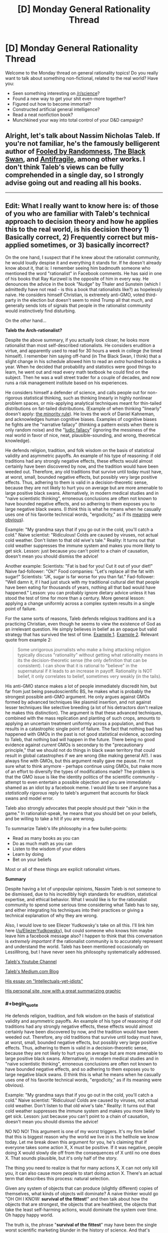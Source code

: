 #+TITLE: [D] Monday General Rationality Thread

* [D] Monday General Rationality Thread
:PROPERTIES:
:Author: AutoModerator
:Score: 23
:DateUnix: 1497884815.0
:END:
Welcome to the Monday thread on general rationality topics! Do you really want to talk about something non-fictional, related to the real world? Have you:

- Seen something interesting on [[/r/science]]?
- Found a new way to get your shit even-more together?
- Figured out how to become immortal?
- Constructed artificial general intelligence?
- Read a neat nonfiction book?
- Munchkined your way into total control of your D&D campaign?


** Alright, let's talk about Nassim Nicholas Taleb. If you're not familiar, he's the famously belligerent author of [[https://www.amazon.com/Fooled-Randomness-Hidden-Markets-Incerto-ebook/dp/B001FA0W5W/ref=sr_1_1?ie=UTF8&qid=1497580146&sr=8-1&keywords=fooled+by+randomness][Fooled by Randomness]], [[https://www.amazon.com/gp/product/B00139XTG4/ref=series_rw_dp_sw][The Black Swan]], and [[https://www.amazon.com/gp/product/B0083DJWGO/ref=series_rw_dp_sw][Antifragile]], among other works. I don't think Taleb's views can be fully comprehended in a single day, so I strongly advise going out and reading all his books.

--------------

** *Edit*: What I really want to know here is: of those of you who are familiar with Taleb's technical approach to decision theory and how he applies this to the real world, is his decision theory 1) Basically correct, 2) Frequently correct but mis-applied sometimes, or 3) basically incorrect?
   :PROPERTIES:
   :CUSTOM_ID: edit-what-i-really-want-to-know-here-is-of-those-of-you-who-are-familiar-with-talebs-technical-approach-to-decision-theory-and-how-he-applies-this-to-the-real-world-is-his-decision-theory-1-basically-correct-2-frequently-correct-but-mis-applied-sometimes-or-3-basically-incorrect
   :END:
On the one hand, I suspect that if he knew about the rationalist community, he would loudly despise it and everything it stands for. If he doesn't already know about it, that is: I remember seeing him badmouth someone who mentioned the word "rationalist" in Facebook comments. He has said in one of his books that Ray Kurzweil is the opposite of him in every way. He denounces the advice in the book "Nudge" by Thaler and Sunstein (which I admittedly have not read - is this a book that rationalists like?) as hopelessly naive. He considers himself Christian, is extremely anti-GMO, voted third-party in the election but doesn't seem to mind Trump all that much, and generally sends lots of signals that people in the rationalist community would instinctively find disturbing.

On the /other/ hand...

*Taleb the Arch-rationalist?*

Despite the above summary, if you actually look closer, he looks more rationalist than most self-described rationalists. He considers erudition a virtue, and apparently used to read for 30 hours a week in college (he timed himself). I remember him saying off-hand (in The Black Swan, I think) that a slight change in his schedule allowed him to read an /extra/ hundred books a year. When he decided that probability and statistics were good things to learn, he went out and read every math textbook he could find on the subject. Then he was a wall street trader for a couple of decades, and now runs a risk management institute based on his experiences.

He considers himself a defender of science, and calls people out for non-rigorous statistical thinking, such as thinking linearly in highly nonlinear problem spaces, or mis-applying analytical techniques meant for thin-tailed distributions on fat-tailed distributions. (Example of when thinking "linearly" doesn't apply: [[https://medium.com/incerto/the-most-intolerant-wins-the-dictatorship-of-the-small-minority-3f1f83ce4e15][the minority rule]]). He loves the work of Daniel Kahneman, and acknowledges human cognitive biases. Examples of cognitive biases he fights are the "narrative fallacy" (thinking a pattern exists when there is only random noise) and the "[[https://en.wikipedia.org/wiki/Ludic_fallacy][ludic fallacy]]" (ignoring the messiness of the real world in favor of nice, neat, plausible-sounding, and wrong, theoretical knowledge).

He defends religion, tradition, and folk wisdom on the basis of statistical validity and asymmetric payoffs. An example of his type of reasoning: if old traditions had any strongly negative effects, these effects would almost certainly have been discovered by now, and the tradition would have been weeded out. Therefore, any old traditions that survive until today must have, at worst, small, bounded negative effects, but possibly very large positive effects. Thus, adhering to them is valid in a decision-theoretic sense, because they are not likely to hurt you on average but are more amenable to large positive black swans. Alternatively, in modern medical studies and in "naive scientistic thinking", erroneous conclusions are often not known to have bounded negative effects, and so adhering to them exposes you to large negative black swans. (I /think/ this is what he means when he casually uses one of his favorite technical words, "ergodicity," as if its [[https://www.facebook.com/nntaleb/posts/10152335020578375][meaning]] were [[https://www.facebook.com/nntaleb/posts/10152867756623375][obvious]]).

Example: "My grandma says that if you go out in the cold, you'll catch a cold." Naive scientist: "Ridiculous! Colds are caused by viruses, not actual cold weather. Don't listen to that old wive's tale." Reality: It turns out that cold weather suppresses the immune system and makes you more likely to get sick. Lesson: just because you can't point to a chain of causation, doesn't mean you should dismiss the advice!

Another example: Scientists: "Fat is bad for you! Cut it out of your diet!" Naive fad-follower: "Ok!" Food companies: "Let's replace all the fat with sugar!" Scientists: "JK, sugar is far worse for you than fat." Fad-follower: "Well damn it, if I had just stuck with my traditional cultural diet that people have been eating for thousands of years, nothing all that bad would have happened." Lesson: you can probably ignore dietary advice unless it has stood the test of time for more than a century. More general lesson: applying a change uniformly across a complex system results in a single point of failure.

For the same sorts of reasons, Taleb defends religious traditions and is a practicing Christian, even though he seems to view the existence of God as an irrelevant question. He simply believes in belief as an opaque but valid strategy that has survived the test of time. [[https://www.quora.com/What-did-Taleb-mean-by-his-criticism-of-Richard-Dawkins-in-Talebs-Reddit-Ask-Me-Anything-Q-A][Example 1]]. [[https://www.facebook.com/nntaleb/posts/10152548740888375][Example 2]]. Relevant quote from example 2:

#+begin_quote
  Some unrigorous journalists who make a living attacking religion typically discuss "rationality" without getting what rationality means in its the decision-theoretic sense (the only definition that can be consistent). I can show that it is rational to "believe" in the supernatural if it leads to an increase in payoff. Rationality is NOT belief, it only correlates to belief, sometimes very weakly (in the tails).
#+end_quote

His anti-GMO stance makes a lot of people immediately discredit him, but far from just being pseudoscientific BS, he makes what is probably the strongest possible anti-GMO argument. He only argues against GMOs formed by advanced techniques like plasmid insertion, and not against lesser techniques like selective breeding (a lot of his detractors don't realize he makes this distinction). The argument is that these advanced techniques, combined with the mass replication and planting of such crops, amounts to applying an uncertain treatment uniformly across a population, and thus results in a catastrophic single point of failure. The fact that nothing bad has happened with GMOs in the past is not good statistical evidence, according to Taleb, that nothing bad will happen in the future. There being no good evidence against /current/ GMOs is secondary to the "precautionary principle," that we should not do things in black swan territory that could result in global catastrophes if we are wrong (like making general AI!). I was always fine with GMOs, but this argument really gave me pause. I'm not sure what to think anymore - perhaps continue using GMOs, but make more of an effort to diversify the types of modifications made? The problem is that the GMO issue is like the identity politics of the scientific community - attempt to even entertain a possible objection and you are immediately shamed as an idiot by a facebook meme. I would like to see if anyone has a /statistically rigorous/ reply to taleb's argument that accounts for black swans and model error.

Taleb also strongly advocates that people should put their "skin in the game." In rationalist-speak, he means that you should bet on your beliefs, and be willing to take a hit if you are wrong.

To summarize Taleb's life philosophy in a few bullet-points:

- Read as many books as you can
- Do as much math as you can
- Listen to the wisdom of your elders
- Learn by doing
- Bet on your beliefs

Most or all of these things are explicit rationalist virtues.

*Summary*

Despite having a lot of unpopular opinions, Nassim Taleb is not someone to be dismissed, due to his incredibly high standards for erudition, statistical expertise, and ethical behavior. What I would like is for the rationalist community to spend some serious time considering what Taleb has to say, and either integrating his techniques into their practices or giving a technical explanation of why they are wrong.

Also, I would love to see Eliezer Yudkowsky's take on all this. I'll link him here ([[/u/EliezerYudkowsky]]), but could someone who knows him maybe leave him a facebook message also? I happen to think that this conversation is /extremely important/ if the rationalist community is to accurately represent and understand the world. Taleb has been mentioned occasionally on LessWrong, but I have never seen his philosophy systematically addressed.

[[https://www.youtube.com/channel/UC8uY6yLP9BS4BUc9BSc0Jww][Taleb's Youtube Channel]]

[[https://medium.com/@nntaleb][Taleb's Medium.com Blog]]

[[https://medium.com/incerto/the-intellectual-yet-idiot-13211e2d0577][His essay on "Intellectuals-yet-idiots"]]

[[http://www.fooledbyrandomness.com/][His personal site, now with a great summarizing graphic]]
:PROPERTIES:
:Author: LieGroupE8
:Score: 18
:DateUnix: 1497887804.0
:END:

*** #+begin_quote
  He defends religion, tradition, and folk wisdom on the basis of statistical validity and asymmetric payoffs. An example of his type of reasoning: if old traditions had any strongly negative effects, these effects would almost certainly have been discovered by now, and the tradition would have been weeded out. Therefore, any old traditions that survive until today must have, at worst, small, bounded negative effects, but possibly very large positive effects. Thus, adhering to them is valid in a decision-theoretic sense, because they are not likely to hurt you on average but are more amenable to large positive black swans. Alternatively, in modern medical studies and in "naive scientistic thinking", erroneous conclusions are often not known to have bounded negative effects, and so adhering to them exposes you to large negative black swans. (I think this is what he means when he casually uses one of his favorite technical words, "ergodicity," as if its meaning were obvious).

  Example: "My grandma says that if you go out in the cold, you'll catch a cold." Naive scientist: "Ridiculous! Colds are caused by viruses, not actual cold weather. Don't listen to that old wive's tale." Reality: It turns out that cold weather suppresses the immune system and makes you more likely to get sick. Lesson: just because you can't point to a chain of causation, doesn't mean you should dismiss the advice!
#+end_quote

NO NO NO! This argument is one of my worst triggers. It's my firm belief that this is biggest reason why the world we live in is the hellhole we know today. Let me break down this argument for you, he's claiming that if everyone takes some action X, X must be positive. If it was negative, people doing X would slowly die off from the consequences of X until no one does X. That sounds plausible, but it's only half of the story.

The thing you need to realize is that for many actions X, X can not only kill you, it can also cause more people to start doing action X. There's an actual term that describes this process: natural selection.

Given any system of objects that can produce (slightly different) copies of themselves, what kinds of objects will dominate? A naive thinker would go "OH OH I KNOW: *survival of the fittest*!" and then talk about how the objects that are strongest, the objects that are healthiest, the objects that take the least self-harming actions, would dominate the system over time. Oh happy happy world.

The truth is, the phrase "*survival of the fittest*" may have been the single worst scientific marketing blunder in the history of science. And that's saying something since they make other kinds of shitty blunders like "global warming" all the time. Descriptions of scientific phenomena that give laypeople ideas that are completely off the mark. For example, the layperson that hears global warming thinks "oh no the earth is getting hotter everywhere", when actually its the average temperature that is getting hotter, and some places may actually become colder. And so you end up with politicians throwing snowballs around claiming that debunks global warming. *facepalm*.

The same thing is happening here. Fittest, does *not* mean the best at surviving. That is part of it, but a much much larger part of it is best at *reproducing*. Frankly, if there's a way to trade half your lifespan for several times more children, natural selection would welcome it with open arms. For example: an impotent human with the healthiest habits in the world will be removed from the system in a generation. Meanwhile, all kinds of rapists, adulterers, playboys, gigolos, prostitutes and what not continue to linger in the system, even if they have a whole host of behaviors that tend to harm themselves. In a sense, rape and adultery ARE traditions. They are actions that a significant fraction of the population do and have been doing for eons past, and will likely continue to do generations into the future.

Are these actions positive? Do they help you survive? Hell freaking no. They are crimes, so you get caught by police and punished, and such punishments tend to reduce your lifespan significantly. And even if there are no police, these actions still earn people's hatred, and may then cause you to be murdered in your sleep. But they help produce children. Children with your genes. And while yes, environmental factors can easily cause the child to abandon the way of the rapist or the adulterer (so you certainly shouldn't demand children be hanged for the sins of their parents), they now have a genetic push towards them, as well as a push from every idiot that says "TRADITIONS ARE ALWAYS GOOD". And so rapists and adulterers continue to make up a significant fraction of the population. It's the miracle of natural selection! Woohoo (sarcasm)!

Now you might be thinking, "well okay, I'll just stay away from the traditions that involve having sex then. Surely they must be all good for survival now?" Still wrong. Because you can be a gene protector even without having sex. Consider racism. Racism was (and probably still is in many places) quite literally a tradition. A whole set of traditions even. Traditions you might not even think are associated with racism, yet have racist effects. Racism, from a natural selection point of view, is extremely good. When you oppress and kill people who don't have your genes, people who do have your genes have less competition for resources. But is racism good for you on a personal level? No. Racism prompts you to fight. Fighting involves risk to life and limb. You could easily get yourself killed or permanently crippled in these fights. Yet it is still everywhere because of natural selection.

Natural selection rejoices in making suicidal idiots for its cause. Kind of like bees really. There are bees that don't reproduce at all, and basically perform suicide attacks on any creature that attacks their hive. You know, suicide attacks: bad for personal survival, good for gene survival! And these suicidal bees are everywhere. Truly a great tradition (sarcasm)!

And the worst part is, actions can reproduce in ways other than genes. Memes are a thing. You see this happening in real life all the time: successful people go around writing books about the actions they took to become successful, and people follow those actions to try and also become successful. In a sense, religious wars are the meme version of racism. If you oppress and kill the people who don't have your memes, people with your memes have less competition. Natural selection and tradition prompts you to be the suicidal bee, sacrificing your personal wellbeing (along with the wellbeing of people who don't have your memes), for the sake for the people who do have your memes.

Frankly natural selection just loves evil and self-harm. There's just so much stuff you can do for your genes/memes by being evil and suicidal that it's the overwhelming favorite of natural selection. Hence reality being the hellhole that it is today.

So the next time you see a tradition, or something everyone else is doing. Stop for a moment and think: do I know the logic behind these actions? Can I point to a chain of causation? Otherwise, there's a significant chance that chain of causation is some kind of suicidal evil that protects/generates genes/memes.
:PROPERTIES:
:Author: ShiranaiWakaranai
:Score: 23
:DateUnix: 1497894368.0
:END:

**** This is a strawman of Taleb's views, which I cannot possibly do justice to in a single post. I do not fully agree with Taleb, but his argument is subtler than "it has survived natural selection so we might as well keep doing it." Taleb has explicitly said that he makes exceptions to his arguments for any practices that infringe on ethics. He defends religious practice mostly on a ceremonial and aesthetic basis. So, for example, fasting and prayer are good, but killing apostates is definitely bad. He is against extremism and literalism.

Your point on the trade-off between individual survival and mass replication is good, though.
:PROPERTIES:
:Author: LieGroupE8
:Score: 13
:DateUnix: 1497900223.0
:END:

***** #+begin_quote
  This is a strawman of Taleb's views, which I cannot possibly do justice to in a single post. I do not fully agree with Taleb, but his argument is subtler than "it has survived natural selection so we might as well keep doing it." Taleb has explicitly said that he makes exceptions to his arguments for any practices that infringe on ethics.
#+end_quote

That is good to hear, but is still problematic, especially because *everything* "infringes on ethics" to some extent. After all, ethics includes *lies*.

For example, if you perform an action X, you either have to hide it or others will know you have performed X. If you hide it, that almost certainly will involve lying, infringing on ethics. If it's revealed, others will be curious why you perform X. Many will suspect that X has some kind of positive effect, since you are doing X and you haven't died or suffered significant harm from doing X. (Otherwise why would you still be doing X?) And so by doing X, you will be implicitly suggesting to others, that X is a good thing to do. But if you aren't sure that X is a good thing to do, then that is an implicit lie. It infringes on ethics to lead people to do something you aren't sure is good for them.

In effect, saying "obey some rule X unless it infringes on ethics" really says nothing at all, and is the kind of thing you say when you're tired of listening to people tell you how horrible rule X is yet still refuse to acknowledge that rule X is horrible. And it's utterly terrifying when I see "smart", "rational" people say stuff like this.

A few years ago, I stumbled upon a rationality website where the author went on and on about his system of ethics and how wonderful it was. And then, he had a page that said "hey guys, I know this system of ethics sometimes tells you to kill people in certain situations. You should just treat those cases as exceptions, and always obey the system unless it tells you to kill people."

...

Are you freaked out by this? Because I certainly am. Any system of ethics that tells you to kill people in some situations is almost certainly going to tell you to beat people to an inch from death in some cases, two inches in others, three inches in yet more others, and so on. Which of these are exceptions and which aren't!? And why?! The author sadly, did not explain this.
:PROPERTIES:
:Author: ShiranaiWakaranai
:Score: 7
:DateUnix: 1497905287.0
:END:

****** Let me put it another way. In every decision, you can do one of two things: 1) Keep doing what you've been doing, or 2) Do something else. Taleb says you should have a strong bias in favor of (1), /unless/ there is a strong reason for (2). The set of strong reasons for (2) includes ethical violations caused by doing (1). Taleb backs up his arguments with lots of math about complex systems and stochastic processes. The thing is, I don't know enough of this type of math to tell how much he is BSing (and I majored in math!)

#+begin_quote
  Are you freaked out by this?
#+end_quote

Yeah, sort of, because the system sounds too ad-hoc to work.

#+begin_quote
  Any system of ethics that tells you to kill people in some situations is almost certainly going to tell you to beat people to an inch from death in some cases, two inches in others, three inches in yet more others, and so on.
#+end_quote

This is also true of basically any plausible system of ethics, though.
:PROPERTIES:
:Author: LieGroupE8
:Score: 7
:DateUnix: 1497907632.0
:END:


****** #+begin_quote
  if you perform an action X, you either have to hide it or others will know you have performed X. If you hide it, that almost certainly will involve lying, infringing on ethics
#+end_quote

That's a pretty far-fetched statement. If you decide to be hiding some of your actions and reasons behind them it doesn't automatically (or “almost certainly”) mean that you're lying. You're not obliged to be explaining your actions to some random people --- or any people at all, really. You can /choose/ to give them explanations, but you may as well decide that it's none of their business and refuse to give answers.

#+begin_quote
  And then, he had a page that said "hey guys, I know this system of ethics sometimes tells you to kill people in certain situations. You should just treat those cases as exceptions, and always obey the system unless it tells you to kill people." [...] Are you freaked out by this? Because I certainly am. Any system of ethics that tells you to kill people in some situations is almost certainly going to tell you to beat people to an inch from death in some cases, two inches in others, three inches in yet more others, and so on.
#+end_quote

Same with this. I don't know what the mentioned person was arguing in favour of, but just because his ethics allows (or even dictates) murder in specific cases doesn't mean that it'll automatically degrade into a slippery slope of human right abuse in general.

There are many real-world scenarios (e.g. limited choice of actions against someone who's about to kill a hostage or trigger a bomb, etc) where killing someone would be the more ethical thing to do (compared to inaction, for instance).

Maybe if this ethics system was being applied to some nearly omnipotent creature that could stop time and just fix things, murder would never be an acceptable choice (in systems where murder by itself is deemed bad, at least). But since we can neither predict everything nor prevent it all in non-violent manner, we have to make do with what we have, including justifiable homicide in some cases.

Also, I feel like I'm misinterpreting your comment in general, so apologies if that's the case.
:PROPERTIES:
:Author: OutOfNiceUsernames
:Score: 1
:DateUnix: 1497908175.0
:END:

******* #+begin_quote
  You can choose to give them explanations, but you may as well decide that it's none of their business and refuse to give answers.
#+end_quote

Ok, I guess you could avoid hurting anyone by avoiding interaction with anyone, going into the wilderness and becoming a hermit or something, but if you continue to live among other humans, it's really inevitable that someone will eventually discover you doing X and start suspecting that doing X is a good thing. And while yes, it's not really your responsibility if people start copying you and end up hurting themselves, you have to admit your actions can influence the wellbeing of others in a negative way as a result. It's an ethical gray area.

Take the example given by [[/u/LieGroupE8]], prayer. When you pray according to some religion X, and other people see you praying according to X, that's an advertisement for religion X. They may then become curious about your prayer activities, look up X, and then join X as well. And if X turns out to have terrible self-harming religious practices, those people may get hurt. Now that's not exactly your responsibility per se, since you didn't explicitly tell them to join X, but you must admit your prayer activities did give them a push in that direction. So to some extent, its ethically questionable to pray according to X when you're not sure whether X is good or bad, especially when your main argument for supporting prayers to X it is just that lots of other people are also praying according to X.

#+begin_quote
  Same with this. I don't know what the mentioned person was arguing in favour of, but just because his ethics allows (or even dictates) murder in specific cases doesn't mean that it'll automatically degrade into a slippery slope of human right abuse in general.
#+end_quote

Erm, I guess I explained this badly since both replies I got were missing the point I was trying to make. The problem isn't that the system dictates murder. If your system of ethics says you should kill all murderers, that's okay with me. I don't really agree with capital punishment, but it doesn't freak me out, and its a consistent ethical system that makes sense.

The problem here is how the author says always obey the system unless it tells you to kill someone (in which case you're supposed to ignore the system and don't kill that someone). In saying that, the author is basically admitting that his system has a fundamental flaw and is utterly wrong in situations where it tells you to kill. Yet despite this major flaw, we are still expected to obey this system in all other cases, including cases that are extremely similar: like if the system tells you to beat a man to an inch from death or beat a man until he has a 99.999% chance of dying instead of 100%, it sounds like you should go ahead and obey the system.

The complete 180 in the decision making process over the slightest difference in conditions makes no sense to me, it sounds like the 99.999% chance should still be horrible and you still shouldn't obey the system in this case. But then that would also apply for the 99.998% chance, and so on, so you get, at best, a gradual slope of system exceptions: i.e., the more it tells you to hurt people, the more you shouldn't obey it.

But then by induction, the author's entire system of ethics becomes irrelevant, the only important part becomes the exceptions: avoid actions in proportion to how much they hurt people. The fact that the author advertises the original flawed system throughout the website as if its perfectly good and demands everyone obey it, while the horribly important exception is only in one small webpage so hidden away that I can't even find it anymore, freaks me out because it suggests the author is still going to ask for obedience to a system he knows is fundamentally flawed.

And a similar situation is happening here: the rule given is "Traditions are good!" and I suspect the exception rule is only ever given once we start pointing out how horrible it is ethically. And even then, it just goes ok ignore that particular case, and doesn't delve into all the generalizations of that case and how the system should still be fundamentally broken to various extents in those cases.
:PROPERTIES:
:Author: ShiranaiWakaranai
:Score: 2
:DateUnix: 1497913770.0
:END:

******** #+begin_quote
  Take the example given by [[/u/LieGroupE8]], prayer. When you pray according to some religion X, and other people see you praying according to X, that's an advertisement for religion X. They may then become curious about your prayer activities, look up X, and then join X as well. And if X turns out to have terrible self-harming religious practices, those people may get hurt. Now that's not exactly your responsibility per se, since you didn't explicitly tell them to join X, but you must admit your prayer activities did give them a push in that direction. So to some extent, its ethically questionable to pray according to X when you're not sure whether X is good or bad, especially when your main argument for supporting prayers to X it is just that lots of other people are also praying according to X.
#+end_quote

If I'm praying according to X, then I am (presumably) already following X, including all the self-harming practices. That is, I /already/ think it's a good idea to follow X.

Now, I could be wrong. It's possible that it's not a good idea to follow X and I am in some was misled or deluded. But... then I don't know that. I still think it's a good idea to follow X. If I am misled or deluded to that extent, then anything that I could do may be leading someone down the wrong path. (In fact, since I think that X is the right path, I'll likely be doing a lot more than just praying to try to encourage others to follow it, too)

There are two ways to handle this dilemma:

1. Regularly examine and re-evaluate my own choices. Be willing to change my mind in public, and to seriously consider arguments against my current path.

2. Become a hermit, lest I accidentally persuade someone to do something I only think is a good idea.

I don't really see any other options...
:PROPERTIES:
:Author: CCC_037
:Score: 1
:DateUnix: 1497956220.0
:END:

********* #+begin_quote
  There are two ways to handle this dilemma: Regularly examine and re-evaluate my own choices. Be willing to change my mind in public, and to seriously consider arguments against my current path.
#+end_quote

Yes, that's the whole point of this discussion. We started off by discussing the virtues of choosing to follow the Tradition Rule: "Old things that are done by lots of people are good to do".

I pointed out that natural selection means there are plenty of old things that are done by lots of people that are outright suicidal and evil. At which point I was told that there's an exception to the rule: if it infringes on ethics, don't do it.

So we have the revised Tradition Rule: "Old things that are done by lots of people are good to do, unless they infringe on ethics."

I was then told, that under this rule, praying and fasting are good things because they are old things that are done by lots of people and don't appear to infringe on ethics. Therefore, according to the revised Tradition Rule, you should pray because lots of other people are doing it. So *not* because you follow X, and *not* because you think it's a good idea to follow X. You are praying to X *only* because you know lots of other people are doing it, because it's a tradition.

So my last post was saying that that too could be considered an infringement on ethics. Which is why the end result is that the Tradition Rule has to be revised again, to make more exceptions in all kinds of generalizations of ethically infringing cases, to the point where it becomes utterly irrelevant because by induction, you derive that you should just do things in accordance to how little they infringe on ethics, regardless of how old it is or how many other people are doing it.

In other words, you *should* regularly examine and re-evaluate your own choices, *not just blindly follow whatever tradition tells you*. If you can't see the logic behind a tradition, then even if it doesn't appear to infringe on ethics, keep thinking, because it might still be doing so in some way that's not apparently visible.
:PROPERTIES:
:Author: ShiranaiWakaranai
:Score: 3
:DateUnix: 1497973842.0
:END:

********** I think you might be mischaracterising the rule. It's not "Always do what tradition says" - at least not in my understanding of it. It is, rather, "if this is how it was traditionally done, then that fact alone should /bias/ your decision-making in favour of the traditional solution".

Nothing in there says that that bias should, on its own, be enough to counter other, relevant factors. (And we could probably have quite a debate about the size of that bias).

So no, you should not be *blindly* following tradition. But if tradition says to do X, then you should not stop doing X /unless/ you can provide a good reason (enough to overcome the Tradition Bias) for stopping doing X. (It's basically the same argument as Chesterton's Fence, just phrased differently; just because you can't /see/ a reason for the tradition, doesn't mean that there /isn't/ one, and the probable existence of that as-yet-unknown reason should be folded into your decision-making algorithm).
:PROPERTIES:
:Author: CCC_037
:Score: 2
:DateUnix: 1498034181.0
:END:

*********** #+begin_quote
  I think you might be mischaracterising the rule. It's not "Always do what tradition says" - at least not in my understanding of it. It is, rather, "if this is how it was traditionally done, then that fact alone should bias your decision-making in favour of the traditional solution".
#+end_quote

Ok, I guess we could quantify the rules by making them add bias to a decision, and arrive at a decision based on the total sum of bias from different rules. In this case, our above arguments demonstrate that the size of the bias from the tradition rule should not be large, since if you can provide a good reason to not do something, that reason should overrule the tradition rule.

However, I shall now argue that the bias from the tradition rule shouldn't even be a positive value. The reason is actually precisely what you stated at the end:

#+begin_quote
  just because you can't see a reason for the tradition, doesn't mean that there isn't one, and the probable existence of that as-yet-unknown reason should be folded into your decision-making algorithm
#+end_quote

I am in full agreement with this. Just because you can't see a reason, doesn't mean there isn't one. Now that reason could be good, but it could also be bad, given the previous arguments on natural selection. This bad reason could be more than self-harm, it could also involve hurting others. And while yes, the good reason may also involve helping others, the point is: if you don't know the reason for doing X yet do X anyway, that's essentially gambling with the wellbeing of yourself and everyone around you.

And, well this might just be my pessimism at work, but given the rules of natural selection, I can't help but think the odds are really stacked against you if X is something many people are doing. Either way, without a good reason for doing so, I don't believe we have the right to gamble with other people's wellbeing, and the Tradition reason is nowhere good enough.
:PROPERTIES:
:Author: ShiranaiWakaranai
:Score: 2
:DateUnix: 1498062597.0
:END:

************ #+begin_quote
  Ok, I guess we could quantify the rules by making them add bias to a decision, and arrive at a decision based on the total sum of bias from different rules.
#+end_quote

Yes, precisely.

#+begin_quote
  However, I shall now argue that the bias from the tradition rule shouldn't even be a positive value.
#+end_quote

Hmmm. To summarise your argument; you're saying, in short, that something being Tradition might have either good or bad effects, and you think that it is likely to be bad, on the whole. (Is this right?)

Let me, therefore, provide a counter-argument. The positive bias given to Tradition is not from minor positives or negatives; it is because the odds of an /extremely/ negative Black Swan event are much lower when doing something that has been done for generations.

Let me take an example. It is said that, once, long long ago, in China, there was a bit of a sparrow problem. The sparrows would come into the rice fields and eat the rice; and no matter what the farmers did, they could not keep the sparrows out of their rice.

So, they proceeded upon a program of /extermination/. Throughout the entire country, they killed all the sparrows they could find, by any and every means they had to hand (including, apparently, playing loud drums at all hours so the sparrows could not rest and just collapsed of exhaustion, sometimes mid-fllight). There were a lot of sparrows; but China also has a lot of rice farmers, and they were reasonably successful in their quest; they sharply reduced the number of sparrows.

Then winter hit, and so did the locust swarms. With no sparrows to eat the locusts, well... the result of /that/ was known as the Great Chinese Famine, and it was a pretty terrible time for all concerned.

--------------

The positive bias applied to Tradition isn't because of /minor/ positive or negative effects. It's because we know that there is a /limit/ to the severity of the possible negative effects of following Tradition. If we've been farming using a traditional method for the last hundred years, and we have not in that time had major famines, then that implies that the traditional farming methods are rather unlikely to lead to a famine next year, either. (It doesn't mean we can't improve our farming yields. It just means that if we try to do so, then we must think about the new method carefully first, maybe test it in one field before doing it on the entire farm, just in case).
:PROPERTIES:
:Author: CCC_037
:Score: 1
:DateUnix: 1498065815.0
:END:

************* I guess I should clarify something here: when I say don't blindly follow traditions, I don't mean you should then blindly try something new. I just mean stop doing whatever tradition you're doing until you figure out a good reason why you should do it.

Blindly trying new things is also dangerous, as your example well proves. Since the farmers did not properly understand the role of sparrows in the ecosystem, but blindly went ahead and killed them all anyway, they paid the price for it.

In other words, you should never blindly do anything, whether that thing is old or new. Only do things if you have good reasons for doing them. Not because other people are also doing said things or because they are traditions.

Also, when you say there's a limit on the negative effects on tradition, that is true. But that limit is only the incredibly weak reassurance that if tradition X was going to kill us all, it just seems odd that it hasn't yet. The limit does not prevent the tradition from eventually still killing us all (for example, the tradition of waging war with more and more powerful weapons would almost certainly kill us all if we continued it). It also does not prevent the tradition from causing severe harm to a minority of individuals (for example, ritual human sacrifice traditions, or racism traditions). Nor does it prevent the tradition from hurting the group as a whole in ways other than death. It could for example, corrupt the whole group into becoming more evil, committing more human rights atrocities left and right and being completely happy with it. Considering the principles of natural selection discussed earlier, it actually seems quite likely that many traditions will include such negative effects.

So I'm inclined to believe that given an arbitrary tradition X, if you can't think of a good reason for doing X, X is probably mired in all kinds of evil and self-harm so you should stop doing X.
:PROPERTIES:
:Author: ShiranaiWakaranai
:Score: 2
:DateUnix: 1498073733.0
:END:

************** #+begin_quote
  I guess I should clarify something here: when I say don't blindly follow traditions, I don't mean you should then blindly try something new. I just mean stop doing whatever tradition you're doing until you figure out a good reason why you should do it.
#+end_quote

An excellent principle, if you have the time to carefully reason out everything before you do it.

Let's consider a couple of hypotheticals here:

1: Tradition dictates that you complete activity X at the same time every day. You've recently run across this argument, and have decided to thoroughly question all your traditions. However, the time for Activity X is five minutes from now; you cannot complete an analysis in that time. Is it better to blindly follow, or blindly not follow the tradition? Assume that the tradition carries no /immediately/ obvious positive or negative effects.

2: You have thoroughly analysed a certain tradition, as compared to alternative task Y. Your analysis shows no expected difference in the desirability of the result. Should you stick to the traditional way, or try the new way instead?

3: As (2), but this time the analysis shows that the new way is /very slightly/ better than the old. Should you stick to the traditional way, or try the new way instead?

#+begin_quote
  Also, when you say there's a limit on the negative effects on tradition, that is true. But that limit is only the incredibly weak reassurance that if tradition X was going to kill us all, it just seems odd that it hasn't yet.
#+end_quote

Yes, exactly.

#+begin_quote
  The limit does not prevent the tradition from eventually still killing us all (for example, the tradition of waging war with more and more powerful weapons would almost certainly kill us all if we continued it). It also does not prevent the tradition from causing severe harm to a minority of individuals (for example, ritual human sacrifice traditions, or racism traditions). Nor does it prevent the tradition from hurting the group as a whole in ways other than death. It could for example, corrupt the whole group into becoming more evil, committing more human rights atrocities left and right and being completely happy with it. Considering the principles of natural selection discussed earlier, it actually seems quite likely that many traditions will include such negative effects.
#+end_quote

True. And if any tradition can be /shown to have/ such negative effects, then it should be abandoned. Those are all reasons which, /if applicable/, should easily outweigh the Tradition Bias.
:PROPERTIES:
:Author: CCC_037
:Score: 1
:DateUnix: 1498075236.0
:END:

*************** #+begin_quote
  1: Tradition dictates that you complete activity X at the same time every day. You've recently run across this argument, and have decided to thoroughly question all your traditions. However, the time for Activity X is five minutes from now; you cannot complete an analysis in that time. Is it better to blindly follow, or blindly not follow the tradition? Assume that the tradition carries no immediately obvious positive or negative effects.
#+end_quote

Blindly not follow it. Just use the time you would have spent on activity X to instead analyze/research activity X. This will almost always be better than blindly doing X.

#+begin_quote
  2: You have thoroughly analysed a certain tradition, as compared to alternative task Y. Your analysis shows no expected difference in the desirability of the result. Should you stick to the traditional way, or try the new way instead?
#+end_quote

First, I assume this means you have found good reasons for performing either the tradition or Y, otherwise as in case 1, you should just not do either of them. In this case, assuming your analysis is really thorough (with experiments and everything), I don't feel strongly either way. You should probably do both tradition X and alternative task Y (or have some people do X while others do Y), that way if either method fails, at least you got the backup. Although the viability of this method really depends on what X and Y are.

#+begin_quote
  3: As (2), but this time the analysis shows that the new way is very slightly better than the old. Should you stick to the traditional way, or try the new way instead?
#+end_quote

Then I would very slightly be more in favor of performing alternative task Y, but still not really feel strongly either way. But again, this assumes the analysis has been really thorough, and that you have good reasons for doing tradition X or alternative task Y.

Going back to the farmers vs sparrows example, a thorough analysis would have first experimented with only killing the sparrows in a small area, and only gradually performing this sparrow extermination task on a wider scale after confirming that there are no bad effects in smaller experiments.

#+begin_quote
  True. And if any tradition can be shown to have such negative effects, then it should be abandoned. Those are all reasons which, if applicable, should easily outweigh the Tradition Bias.
#+end_quote

My point here is that given any arbitrary tradition, even if you have not been able to show that it has such negative effects, there is still a significant chance that it does due to the principles of natural selection. This is not something you can just ignore and say /"oh I don't know if I'm doing something horrible, but I'm just going to do it anyway until someone shows me that it is horrible!"/

If a tradition X has no good reason to be continued, *don't* wait until someone can prove it is horrible, abandon it right away because it could be horrible, the chances are *not negligible*, and people could end up seriously hurt if you continue blindly following it.
:PROPERTIES:
:Author: ShiranaiWakaranai
:Score: 1
:DateUnix: 1498079344.0
:END:

**************** #+begin_quote
  Blindly not follow it. Just use the time you would have spent on activity X to instead analyze/research activity X. This will almost always be better than blindly doing X.
#+end_quote

So, you'd tear down Chesterton's Fence?

I guess that's your choice; though, personally, I'd recommend keeping doing X until you have an actual reason to stop (reason being, some traditions are there for /very good reasons/).

#+begin_quote
  First, I assume this means you have found good reasons for performing either the tradition or Y, otherwise as in case 1, you should just not do either of them.
#+end_quote

I am assuming that Y is the best possible thing that you could be doing if you were not following the tradition (if there is something better, then substitute it for Y).

#+begin_quote
  You should probably do both tradition X and alternative task Y (or have some people do X while others do Y), that way if either method fails, at least you got the backup.
#+end_quote

This is sensible. Where both are possible, I do agree that this sort of experimental approach is good. Sometimes, of course, it's not possible.

#+begin_quote
  Going back to the farmers vs sparrows example, a thorough analysis would have first experimented with only killing the sparrows in a small area, and only gradually performing this sparrow extermination task on a wider scale after confirming that there are no bad effects in smaller experiments.
#+end_quote

This is, unfortunately, a case where the experimental approach is not really going to help much. Both locusts and sparrows are very mobile - you'd have to desparrow a very /large/ area to prevent the sparrows around the edge of the area from doing quite a lot of damage to locusts passing through the area in any case.

But none of this is the main point of contention.

#+begin_quote
  My point here is that given any arbitrary tradition, even if you have not been able to show that it has such negative effects, there is still a significant chance that it does due to the principles of natural selection.
#+end_quote

This, here, is the main point of contention.

I don't see how this works. The principles of natural selection in this case can be summarised as "that which keeps me and my close family alive, tends to survive as tradition"; and I'm not seeing the correlation between "keeps me and my family alive" and "does something horrible" (in fact, I'd assume those two were negatively correlated, because deliberately not keeping my and my family alive is pretty horrible on its own).

So, let me ask, then - why do you think that natural selection leads to horrible outcomes?
:PROPERTIES:
:Author: CCC_037
:Score: 1
:DateUnix: 1498223452.0
:END:

***************** #+begin_quote
  I don't see how this works. The principles of natural selection in this case can be summarised as "that which keeps me and my close family alive, tends to survive as tradition"; and I'm not seeing the correlation between "keeps me and my family alive" and "does something horrible" (in fact, I'd assume those two were negatively correlated, because deliberately not keeping my and my family alive is pretty horrible on its own).

  So, let me ask, then - why do you think that natural selection leads to horrible outcomes?
#+end_quote

Did you not read [[https://www.reddit.com/r/rational/comments/6i6zfl/d_monday_general_rationality_thread/dj45bjh/][my first reply]] at all?

Natural Selection = Survival + *Reproduction* + a bunch of other stuff.

I.e., if a certain behavior adds enough reproduction ability, then even if it seriously hurts survival ability, natural selection will cause it to dominate the system.

You want to see why natural selection is utterly horrible? Walk into a jungle/mountain/tundra/etc. Not one of the manmade ones where we intelligently decide which species to raise. I'm talking about an actual wilderness full of wildlife, where natural selection has full reign. There you will see all kinds of animals performing behaviors that kill themselves.

You will see herbivores bashing theirs skulls against each other for the right to reproduce, even though the head is obviously an important component for survival, and many herbivores end up dying from this every year.

You will see insects performing suicide attacks EVERYWHERE, just to protect their queens. Meanwhile their queen is practically crippled, since natural selection has selected insect queens whose bodies produce so many eggs that the queen just turns into an immobile baby factory. Completely helpless and unable to do anything other than lay eggs and eat the food that is carried to her. Not exactly good for its own survival.

You will see male spiders pursue female ones so they can have sex, even though the female will EAT the male spider immediately after sex. So again, sex > survival. Incidentally, the female spiders that eat their males? Also selected by natural selection! Natural selection weighs the life of that one male spider, versus the amount of nutrition it would give the female spider's numerous eggs, and the eggs are the clear winner. This act of murder by the female spider is their natural tradition.

And, you will see all kinds of evil and depravity. Fiction often portrays humans as the most sinful creatures on the planet... these people just haven't taken biology. There are plenty of animals out there whose behaviors are far worse when put in human terms. I'm not even talking about how cats sadistically torture their food. That is plenty horrible and happens on a larger scale in the wild, but there are actually even more evil things. I'm talking about parasites. Creatures that sneak into the bodies of other creatures and slowly steal their nutrients.

Now you might be thinking, what's so evil about parasitism? Isn't it just like predators eating prey? Well it turns out, natural selection has favored a certain ability in parasites: *MIND CONTROL*. There are many parasites that can alter the behaviors of their hosts. It wasn't bad enough to eat someone from the inside out, these parasites also turn them into zombies that then proceed to perform various self-destructive actions. Or worse, actions that help the parasites infect more of their friends and family. That's right, a zombie apocalypse is a very real thing that happens in nature, thanks to natural selection. (Fortunately, human brains appear much harder to mind control. Or at least, they seem to be.)

When you walk into the wilderness and see such horrors (or just open a biology book), all the horrors chosen by natural selection, you really think it won't choose horrible things for humans? Really? Because we're so so special? Just so you know, for every one of the above behaviors, there are human ones that eerily mirror them.

Herbivores bashing their skulls against each other just so the winner can have sex? Humans have a strange phrase "all's fair in love and war", suggesting all kinds of horrible evils are allowed in the name of love, a concept that generally leads to reproduction. And there's no shortage of "romance idiots" that will act on these principles, forming everything from stalkers, rapists, adulterers, to murder suicides. Yes, strangely enough, murder suicide is a naturally selected behavior. If you can't have someone's good genes, sacrifice yourself to eliminate their genes from the gene pool, so that the people who have your genes have less competition.

Also, female spiders eating their mates to provide nutrients for their eggs? Humans have had, for a very long time, a tradition that's basically this. [[/s][Any guesses what it is?]] And I don't think I need to elaborate on the depraved behaviors of wars and religious frauds.

So yeah, that's why I think natural selection leads to horrible outcomes. Sure it also sometimes leads to good outcomes (maybe), but considering how horrible the bad outcomes can be, you really shouldn't take the risk unless you have a good reason for doing so.
:PROPERTIES:
:Author: ShiranaiWakaranai
:Score: 2
:DateUnix: 1498238839.0
:END:

****************** I did read your first reply, but I don't think I understood it properly at the time.

I think I have a significantly better understanding now, thanks.

To summarise the main point, as I understand it; survival is not the only reason that traditions survive, reproduction (i.e. having a large family) is also a factor, and some things done in the name of reproduction are pretty horrible.

Very well, then. Let us broadly consider traditions as falling in one of two groups. One group is traditions which make it more likely that the people following these traditions will survive. The second group is those traditions that make it more likely that the people following the tradition will have lots of descendants.

This divide is important, because a lot of my points about tradition apply mostly to the /first/ group, while your point about negative reproduction behaviours only applies to the /second/ group of traditions.

I will contend that survival, in the group sense, is a virtue; and thus that the total virtue of traditions involving survival is a net positive. The reproductive traditions, on the other hand, I expect to have somewhat random virtue - some positive (like birdsong), some negative (you've given plenty of examples). Perhaps the total virtue, summed across all the reproductive traditions, is negative - but either way, I expect the total (positive or negative) magnitude of the virtue to be significantly lower than for the survival traditions.

Therefore, I contend that the /average/ virtue over all traditions - which is equal to the /expected/ virtue of a randomly selected tradition - is a positive value. Thus, a tradition should be considered to have a selection bias in its favour proportional to this expected virtue.

But, having seen your argument, I will add a caveat. If the tradition is inspected, and found to be of the reproductive type, then its selection bias must drop significantly. (Some traditions will fall under both types; but many will fall under only one, so that if a tradition has no clear survival utility but does have a clear reproductive utility, then it is reasonable to consider that it may very well not have survival utility at all).
:PROPERTIES:
:Author: CCC_037
:Score: 2
:DateUnix: 1498241733.0
:END:

******************* #+begin_quote
  I will contend that survival, in the group sense, is a virtue; and thus that the total virtue of traditions involving survival is a net positive.
#+end_quote

I got bad news for you. Survival traditions aren't clean either. I mean, this should be quite obvious, but there are plenty of selfish/evil behaviors that help your survival. Or the survival of your family. For example, parents that resort to burglary/robbery so they can feed their children is naturally selected, because it increases the children's survival. For example, racism is naturally selected (among whichever race has the majority), because it increases the survival of people of the same race (sure some will die fighting the minorities, but strength in numbers means overall this is a winning strategy for your race genes).

In fact, there was once a survival behavior that almost wiped out all life on Earth. A long time ago, everyone was just tired and lethargic, floating around and just slowly drinking nutrients to stay alive and reproduce. There wasn't a lot of food or methods to use that food, so people just didn't have the energy to really do stuff. Then one day, by some lucky mutation, someone gained a biological process that generates huge amounts of energy, in exchange for producing a tiny amount of poison gas.

This biological process quickly became the favorite of natural selection. After all, huge amounts of energy means healthier people that can use that energy to repair damage to their bodies. It means stronger people, since they have more energy to push things around. It means faster people since they can use that energy to move themselves around. It was essentially a massive boost to every aspect of every organism that gained the genes needed to perform this biological process.

And so that one someone quickly became two. And four. And eight. And then spread all over the world. Now remember the part about the poison gas? Natural selection doesn't really care about that, after all, the poison affects everyone equally. Or rather, it actually affects the poison producers less, since the poison producers are getting massive amounts of energy which they can then use to heal their wounds and run away from the areas they poisoned. And so there kept being more and more people that produce poison gas.

And eventually, the entire Earth was covered in poison gas and pretty much everyone died. (Other than the lucky few that were in isolated caves or had lucky poison resistance genes or something.) Can you guess the name of this poison-gas-producing biological process? [[#s][It's]]. That's right, we are still surrounded by these poison gas producers, and our ancient ancestors were one of the lucky few that had adapted to the poison gas [[#s][called]]. You can read more about it [[https://en.wikipedia.org/wiki/Great_Oxygenation_Event][here]].

The fun part? This wasn't even a Black Swan event. It's poison gas. It's obviously poisonous! Poison kills, there was nothing unexpected about it. But natural selection went for it anyway because the poison problem was too long-term for natural selection to care, until it was too late.

Now you might be thinking, what does all that have to do with humanity? That's just a biological process, not a conscious behavioral decision. Well... if you believe in Climate Change, there's something happening *right now* that eerily parallels this story. Someone discovered you could gain massive amounts of energy from burning coal/oil/gas/etc, though that also produces gas in the process. That someone got filthy rich, and so gained a massive boost to his survival. By the principles of natural selection, tons of people started copying that someone and also became filthy rich. Burning coal/oil/gas/etc became a tradition that massively boosts survival, at the cost of producing gases. So now the atmosphere is filling up with those gases, gases that (as far as I know) most climate change scientists believe will kill us all if we don't stop producing so much of it.

Unless we artificially use our brains and consciously choose to stop this tradition, natural selection ensures it will continue to dominate the system until we all die from climate change. (Well almost all, because once again, the people who practice coal/oil/gas/etc burning are getting flithy rich, and that money can be used to run away from areas of the world that turn into hell from climate change, so those guys will mostly survive. Have I mentioned natural selection is like anti-karma?)

Then again, we will probably all die from AI first.

Anyway, that's not the point. The point is, survival traditions? Not safe either.

#+begin_quote
  Therefore, I contend that the average virtue over all traditions - which is equal to the expected virtue of a randomly selected tradition - is a positive value.
#+end_quote

I contend that the average virtue over all traditions *that we do not see good reasons for continuing* is negative. Hence I advocate the abandonment of all traditions until you figure out why they are good, if they are.

However, I realize that this will be hard to prove. I could go on and on about all the horrible things that have happened because of natural selection. I could talk about how many traditions are more subtle than rape and murder and could indirectly help the more evil traditions despite looking as innocent as sending children on a field trip. But if you claim that these are just outliers and not a pervasive pattern of natural selection, there's nothing I can do to prove that they are.

So instead I'll talk about why I can't prove this: [[https://en.wikipedia.org/wiki/Survivorship_bias][Survivorship bias]]. The reason why whenever an optimist tells a pessimist "But I see no bad things in my life! Show me all the bad things!", the pessimist then repeatedly bashes his head against the wall.

What is this survivorship bias? Well, pick a random tradition X. Now go around asking people "How has X impacted your life?" There may be a lot of different responses, but not one of them will be "I died because of tradition X". That is survivorship bias. If X was good for 10 people, and killed another 10 people, the only people who answer your survey are the 10 that X was good for, because the other 10 are dead and dead people can't talk. So when you tally your survey results: "Oh look! everyone loves X! X is awesome!"

And that's the essence of the problem: Bad things, by their very nature, are hidden. The victims of bad things are often too dead, too crippled (physically, mentally, socially, financially, etc), or too oppressed to talk about the bad things or even know what bad thing hurt them. The culprits of bad things are often going to hide the fact that they did bad things. The witnesses of bad things will often cower in fear and hope no one notices. And so whenever you take a sample of anything, especially your life experiences, survivorship bias means you're likely to get a completely underwhelming representation of the amount of badness in the actual population.

So if you ask me to show you how the average tradition has negative virtue, I probably can't. I certainly can't go survey all the people that have died from terrible traditions. And I sure as heck won't walk up to the evil people that have benefited from evil or evil-enabling traditions and ask them to admit their crimes. I like living. All I can do is keep bashing my head on the wall, and hope that I can convince at least one more person to think things through carefully before performing potentially murderous traditions.
:PROPERTIES:
:Author: ShiranaiWakaranai
:Score: 2
:DateUnix: 1498281506.0
:END:

******************** Well, naturally, there /are/ survival strategies that are zero-sum or even negative-sum - that allow one person to survive at the expense of other people. (And yes, such negative-sum survival traditions should be ended, once identified).

#+begin_quote
  [oxygen catastrophe]
#+end_quote

I must disagree with you on one minor (and somewhat tangential) point here. The oxygen catastrophe was a classic Black Swan; not because it wasn't obvious, but because it was not foreseen. (Admittedly, this was more because natural selection is incapable of foresight than anything else, but nonetheless).

Climate change is a different story. The negative effects of climate change /have/ been foreseen.

#+begin_quote
  [Survivorship bias]
#+end_quote

An excellent point, but there is one problem - while the ten dead people don't say anything, there are still *ten dead bodies* there for a competent researcher to uncover.

It is important to keep this bias in mind when studying traditions to see whether or not a given tradition is good or bad. But it does not prevent a bad tradition from being notices and identified as bad by a competent researcher. (Yes, a competent researcher needs to go to those dark, shadowy corners and find out why people are hiding in them).

#+begin_quote
  So if you ask me to show you how the average tradition has negative virtue, I probably can't.
#+end_quote

This, I believe, is the crux of our disagreement. We are agreed that a tradition with positive virtue should be continued, and a tradition with negative virtue ended. We simply disagree on what value is best ascribed to a tradition whose total virtue, on first glance, appears neither positive nor negative. I'm inclined to think positive, you're inclined to think negative, and neither of us can prove our guess.
:PROPERTIES:
:Author: CCC_037
:Score: 1
:DateUnix: 1498319457.0
:END:


****** #+begin_quote
  For example, if you perform an action X, you either have to hide it or others will know you have performed X. If you hide it, that almost certainly will involve lying, infringing on ethics. If it's revealed, others will be curious why you perform X. Many will suspect that X has some kind of positive effect, since you are doing X and you haven't died or suffered significant harm from doing X.
#+end_quote

Not necessarily. Let us say that X is juggling.

I might be juggling in order to receive praise from fellow humans, or in an attempt to impress a person of opposite gender. I might do so in order to show off my coordination or my hours of practice. I might do so simply because I enjoy it.

But I don't think that would necessarily suggest to the average person that he should learn to juggle. He may see it as a neutral activity, or an activity whose benefits are not worth the cost for himself.

#+begin_quote
  A few years ago, I stumbled upon a rationality website where the author went on and on about his system of ethics and how wonderful it was. And then, he had a page that said "hey guys, I know this system of ethics sometimes tells you to kill people in certain situations. You should just treat those cases as exceptions, and always obey the system unless it tells you to kill people."
#+end_quote

So, the author has two ethical systems; and the one that says "never kill" overrides the one he described in so much detail. It is possible that his wonderful system of ethics needs a little adjustment.

(Mind you, there are plenty of well-considered and well-used ethical systems that say it is occasionally, under rare conditions, alright to kill people. Generally as a penalty (for some crime) ordered by a judge or jury.)
:PROPERTIES:
:Author: CCC_037
:Score: 1
:DateUnix: 1497955673.0
:END:

******* #+begin_quote
  (Mind you, there are plenty of well-considered and well-used ethical systems that say it is occasionally, under rare conditions, alright to kill people. Generally as a penalty (for some crime) ordered by a judge or jury.)
#+end_quote

Yes I'm realizing I phrased this badly. The killing part isn't the problem. The problem is that the author is advocating a system of ethics he admits is literally fatally flawed in one particular case: the case where the system tells you to kill someone.

The problem is such flaws can never truly be contained in one special case. Flaws leak. There are plenty of ways to generalize that special case so that the flaws spread over the entire system. For example, you could consider all the situations where the system tells you to gamble on someone's life. So rather than 100% kill them, you instead put them at a 99.999% risk of death, a 99.998% risk of death, and so on. If, as the author puts it, you should only ignore the system in the special case where it tells you to kill someone, then what do you do in the 99.999% case? Go ahead and put them at risk of almost certain death?

Either you would have to keep making exceptions for all these generalizations until your original system becomes irrelevant because of all the exception rules, or you insist that we obey the system even in these generalizations. In the latter case, we end up in the weird situation where the slightest change in conditions results in a complete 180 in our decision making process, where 99.999% chance of murder is perfectly good but 100% chance of murder is absolutely bad.

Either way, the fact that there are so many problems suggests that the system is just fundamentally flawed, and that the author should stop advocating it. Yet because he still does, and the exception rules aren't made clear, the followers are going to go around gamble killing people (including innocent people) when the system tells them to and the situation doesn't neatly fall under the exception. Heck, two followers of the same system may even make opposing decisions because of the ill-explained exception rule, causing them to fight and spread more death and destruction.

Bottomline: if you know a system of ethics is so horribly flawed that you have to go around making exceptions to avoid murder fests, *maybe don't advocate that system at all.*
:PROPERTIES:
:Author: ShiranaiWakaranai
:Score: 2
:DateUnix: 1497975012.0
:END:

******** I would have phrased that differently; if your system of ethics has to have an exception, then your system of ethics is not yet properly described and, ideally, should be polished up and fixed before being presented as complete, which it clearly is not).

But I think we're broadly in agreement here, then.
:PROPERTIES:
:Author: CCC_037
:Score: 2
:DateUnix: 1498034369.0
:END:


**** #+begin_quote
  Meanwhile, all kinds of rapists, adulterers, playboys, gigolos, prostitutes and what not continue to linger in the system, even if they have a whole host of behaviors that tend to harm themselves.
#+end_quote

Somewhat tangential to your main point, but I think it's incredibly unfair to include prostitutes in that list. Sex work is the opposite of bad or evil behavior and I grow tired of seeing people disparaging it so readily.
:PROPERTIES:
:Author: DiscyD3rp
:Score: 10
:DateUnix: 1497900553.0
:END:

***** I apologize for that, I did not mean to imply prostitution was in any way evil like rape. I put it there as an example of self-harming behavior. Offering sex services is like painting a huge target mark on yourself for sexual violence, and that can have serious effects on your health and wellbeing. It is really not a good action to take for your personal survival unless all your other options are worse.
:PROPERTIES:
:Author: ShiranaiWakaranai
:Score: 8
:DateUnix: 1497903972.0
:END:


**** I wish I could upvote this more than once. This one sentence fragment encapsulates so many bad ideas that I wanted to reach through the Internet and slap someone.

#+begin_quote

  #+begin_quote
    if old traditions had any strongly negative effects, these effects would almost certainly have been discovered by now, and the tradition would have been weeded out
  #+end_quote
#+end_quote
:PROPERTIES:
:Author: ArgentStonecutter
:Score: 12
:DateUnix: 1497900953.0
:END:

***** This is a claim that can be operationalized and tested, perhaps via simulation. And note that Taleb is not talking about ethical badness, which he makes an exception for, but about badness in terms of individual death or adverse health effects.
:PROPERTIES:
:Author: LieGroupE8
:Score: 2
:DateUnix: 1497902686.0
:END:

****** I'm kind of surprised that you would complain about [[/u/ShiranaiWakaranai]]'s post being a straw man when you're doing the same thing.

See, the thing here is, you don't get to pick and choose what parts of religion other people (the ones that are propagating and actualizing these memes) are going to act out. So, sure, there's lots of things in religion that are ethically neutral or good but they're inextricably bound in with the evil and self-harming stuff.

Or, put another way, if you simplify the problem space to religious traditions that aren't harmful, you don't get to use that to prove that religious traditions aren't harmful. Because you still have the harmful ones as proof that "old traditions with string negative effects" aren't "weeded out".

And you don't need a simulation to test it, you can observe it in the real world.
:PROPERTIES:
:Author: ArgentStonecutter
:Score: 13
:DateUnix: 1497905697.0
:END:

******* #+begin_quote
  I'm kind of surprised that you would complain about [[/u/ShiranaiWakaranai]]'s post being a straw man when you're doing the same thing.
#+end_quote

Strawmanning whom? ShiranaiWakaranai? I didn't make any effort to refute that post, though. I just pointed out that Taleb's views are more sophisticated than what anyone is replying to here.

#+begin_quote
  See, the thing here is, you don't get to pick and choose what parts of religion other people (the ones that are propagating and actualizing these memes) are going to act out.
#+end_quote

True, this is a problem, and part of where I disagree with Taleb.

#+begin_quote
  Or, put another way, if you simplify the problem space to religious traditions that aren't harmful, you don't get to use that to prove that religious traditions aren't harmful.
#+end_quote

Of course, but Taleb wants to refute the sort of people who argue against the /benign/ traditions for bad reasons.
:PROPERTIES:
:Author: LieGroupE8
:Score: 1
:DateUnix: 1497909580.0
:END:


***** Edit: I want to point out I don't agree with the method, but i can't let go of someone misinterpreting the method.

Black swan events are catastrophic things. City breaking events. Civilization ending events.

I'm not sure why everyone is missing on this.

Black swan events are results that break the fundamentals that they were based on.

Fat < Sugar /but actually/ Sugar < Fat is a black swan event because the previous theory was producing the worst possible outcome to be had in choosing a diet.
:PROPERTIES:
:Author: ZedOud
:Score: 1
:DateUnix: 1498890258.0
:END:

****** Not sure what that has to do with my comment. I'm not claiming that all old traditions are bad, I'm claiming that you can't expect all the bad old traditions to have been weeded out as the text I quoted states.
:PROPERTIES:
:Author: ArgentStonecutter
:Score: 1
:DateUnix: 1498904244.0
:END:


**** Crimes don't end civilization, they don't break cities.

Plagues break cities. That's a black swan result.

I don't understand how you see mere crimes as something that would need to be weeded out on the scale of the discovery (Germ Theory etc) that wiped out all previous hygiene traditions across the world (non-plagued parts of the world, that is).
:PROPERTIES:
:Author: ZedOud
:Score: 1
:DateUnix: 1498890593.0
:END:

***** #+begin_quote
  I don't understand how you see mere crimes as something that would need to be weeded out on the scale of the discovery (Germ Theory etc) that wiped out all previous hygiene traditions across the world (non-plagued parts of the world, that is).
#+end_quote

I have two reasons for this: one, the chance of a black swan event is much, much smaller. You need to weight outcomes by their probabilities, otherwise you should never ever take any action since every action has a tiny chance of killing everyone on earth.

So the small decrease in the probability of a Black Swan event does not justify the blind following of traditions, which I argue greatly increases the probability of evil/self-destructive behavior.

The second reason is that there is nothing "mere" about crimes. It only looks "mere" for the people who aren't on the receiving end. Whenever an act of evil is committed, especially one that goes unpunished, everyone who so much as hears about it is stained. They now have evidence, that crime can pay. That is a corrupting influence. It's all too easy to think "X got away with major crimes! Surely I can get away with a little one! Surely it's forgivable to commit smaller ones!" And so it spreads, like a mental version of a plague, eating away at our morals and ethics instead of our physical bodies.

So yeah, crimes may not end cities or civilizations, but they can turn them into such horrible dens of evil that it honestly would have been better for them to go extinct.
:PROPERTIES:
:Author: ShiranaiWakaranai
:Score: 1
:DateUnix: 1498903901.0
:END:


*** Put here because original comment was too long:

*Taleb the Libertarian Anti-Transhumanist*

Taleb's political views are somewhat difficult to figure out. (Actually a lot of his personal beliefs are difficult to figure out, either because he forms no beliefs out of epistemic humility, or because he explicitly considers it a virtue to be opaque, to the great frustration of every rationalist who has tried to understand him. See his cryptic April 30th facebook post, [[https://www.facebook.com/nntaleb/?fref=nf]["Never explain why something is important"]]. Notice how he stays true to this advice regarding the advice itself.). As far as I can tell, he is not a Trump supporter (because he voted third-party according to at least one interview), but he considers a lot of Trump's policies as a step in the right direction due to axing blanket legislation that acts as a single point of failure and a black swan attractor. Taleb's nonchalance in the presence of Trump is due to the fact that he (rightly) considers most news stories as noise with no signal which ultimately won't affect anything. [[https://www.youtube.com/watch?v=kKW0LbeiWio][See this interview]]. He ignores the way Trump talks and claims that just looking at actions, he is not much different than other politicians (really, Taleb???). He despises Hillary Clinton, not only because he doesn't like her policies, but apparently because he considers her as utterly devoid of morality and skin in the game. He dislikes labelling himself, but I would guess that he is mostly a libertarian, believing that small local governments and redundant economies are more robust (and "antifragile") than large governments.

Toy example of a globalistic over-optimization that leads to non-redundancy and fragility: Country A has a comparative advantage in food production and country B has a comparative advantage in machine production. So B produces all the farming equipment and A produces all the food, the two countries trade, everyone is happy. Whoops, country A's regime collapsed in a brutal civil war - now everyone in B starves to death because they have no redundant farming economy of their own. But country C depended entirely on B for mining equipment, so their economy collapses too, and so on. The errors propagate until the whole world economy collapses. Lesson: interdependent globalism without local error-absorption barriers is a ticking time-bomb.

I expect Taleb would dislike the rationalist community because he would consider us to be over-optimizers who have fallen prey to overconfidence bias, who are unaware of asymmetric payoffs, and who apply linear statistical thinking where it doesn't work. In other words, he would denounce us for talking like we're high-and-mighty empiricists while being too lazy to carry out actual experiments or learn the ultra-advanced theoretical statistics necessary to properly understand the data we have received.

If Taleb delved further into the rationalist community, he would likely commend some of our people on their willingness to bet on their beliefs and on their approach to scientific rigor, for rationalists have a philosophy closer to his own beliefs than he realizes. But he would still strongly condemn transhumanism. This is because he views risk-taking as a virtue and an inseparable part of life, and he views transhumanism as wanting to remove all risk from existence. If there is no /real/ risk of death, then nothing is exciting anymore! Transhumanism just makes everything fragile and removes a critical aspect of the environment that we evolved to flourish in, or so he would argue.

The most frustrating thing I find about Taleb (aside from his unnecessary combativeness) is that he can be very difficult to understand when he is making an argument. Sometimes he gives examples without explanation, simply saying that the general principle of the example should be clear. Other times he doesn't even give the whole example, but makes cryptic references and allows the reader to fill in the details. I wonder if he does all this on purpose - I remember him saying something in Antifragile about how you learn more from teachers who are hard to understand, simply because you are forced to pay more attention. It took me a while to comprehend his worldview, but I think I've accurately represented it.
:PROPERTIES:
:Author: LieGroupE8
:Score: 8
:DateUnix: 1497887855.0
:END:

**** Has he actually said as much about transhumanism? The goal is to remove the risk of death but life will still hold many, many risks. You can still put your money on the line or do things that risk being a colossal waste of time or do things like enter romantic relationships not knowing if they'll work out. Risk of death is a narrow subset of all risks out there and it's the just the one with the worst penalty for losing.
:PROPERTIES:
:Author: InfernoVulpix
:Score: 6
:DateUnix: 1497899399.0
:END:

***** I can't recall him ever mentioning the term transhumanism directly, but in some places he seems to refer to that general set of ideas indirectly. I'm inferring what I think his reflex response would be.
:PROPERTIES:
:Author: LieGroupE8
:Score: 4
:DateUnix: 1497901763.0
:END:


**** #+begin_quote
  He dislikes labelling himself, but I would guess that he is mostly a libertarian, believing that small local governments and redundant economies are more robust (and "antifragile") than large governments.
#+end_quote

That comes across as weird to me. I see "libertarians" as directly enabling the economy to over-optimize itself into extreme fragility, and discouraging the robustness that comes from social democracy.
:PROPERTIES:
:Score: 6
:DateUnix: 1497901581.0
:END:

***** I don't know how much he actually counts as a libertarian. I thought he called himself that once, but I can't remember for sure.
:PROPERTIES:
:Author: LieGroupE8
:Score: 1
:DateUnix: 1497903272.0
:END:


**** #+begin_quote
  This is because he views risk-taking as a virtue and an inseparable part of life, and he views transhumanism as wanting to remove all risk from existence. If there is no real risk of death, then nothing is exciting anymore!
#+end_quote

Handy thing about deathists is that they die off.
:PROPERTIES:
:Author: buckykat
:Score: 2
:DateUnix: 1497904075.0
:END:

***** So far, evidence suggests that /everyone/ dies off (minus a statistically insignificant sample who have not quite died /yet/)
:PROPERTIES:
:Author: CCC_037
:Score: 6
:DateUnix: 1497958266.0
:END:


*** I am not familiar with Taleb, but only commenting on the arguments as presented in your post.

#+begin_quote
  He considers erudition a virtue [...]
#+end_quote

I do agree that knowledge is important.

#+begin_quote
  (Example of when thinking "linearly" doesn't apply: the minority rule).
#+end_quote

I read the linked article, and found it devoid of insight, but rather a collection of anecdotes. Some seemed quite forced, compounded by the fact that it tried to argue multiple theses depending on the previous ones. The chain of logic went from obvious statements to false ones quite nicely.

#+begin_quote
  If old traditions had any strongly negative effects, these effects would almost certainly have been discovered by now, and the tradition would have been weeded out.
#+end_quote

I do not agree with this argument at all. The length of time something has been around for is not a strong indicator of usefulness. Many traditions (e.g. not washing your hands) have survived for thousands of years, yet abolishing them has yielded the most substantial improvement's in quality of life. (Also note, that this argument is not falsifiable by presenting some currently ongoing tradition.)

For any tradition to be continued, it is only necessary for public belief to support its continuation. This is a weak indicator of any actual effects, but due to the huge influence of cognitive biases not a strong indicator. The process which produces the best predictions of reality (that are available to us) is called science (by definition). Things, with potentially huge downsides, you need to investigate carefully (/including/ a variety of sources, like historical data) and apply error bars generously. And after you have done so, and the results are in, /you update your probabilities and move on/.

#+begin_quote
  Alternatively, in modern medical studies and in "naive scientist thinking", erroneous conclusions are often not known to have bounded negative effects, and so adhering to them exposes you to large negative black swans.
#+end_quote

Traditions are not known "to have bounded negative effects", only to have had bounded negative affects in the past (even that statement is generous). Everything changes over time, and even knowledge that hold true for a long time may become outdated. It is, of course, possible to extrapolate from previously collected data in a reliable fashion. This is also called science.

#+begin_quote
  Example: "My grandma says that if you go out in the cold, you'll catch a cold." Naive scientist: "Ridiculous! Colds are caused by viruses, not actual cold weather. Don't listen to that old wive's tale."
#+end_quote

Actual scientist: "Let me do a study on this and get back to you."

#+begin_quote
  Reality: It turns out that cold weather suppresses the immune system and makes you more likely to get sick.
#+end_quote

Actual scientist: "You're welcome."

This is (obviously) arguing a straw-man, of course you should not be naïve.

#+begin_quote
  Scientists: "Fat is bad for you! Cut it out of your diet!"
#+end_quote

Somehow I doubt that there were many scientists expressing that sentiment. (Feel free to drop the link to any paper you might have cited this from, however.)

As far as I know, the evidence points in the direction of a balanced diet having no significant disadvantages (for an average person). Claims in the media tend to be exaggerated. As there is evidence that having a balanced diet has no significant disadvantages, and there is a lack of evidence for any change having advantages, being conservative regarding your nutrition is only rational (without any appeal to tradition).

#+begin_quote
  For the same sorts of reasons, Taleb defends religious traditions and is a practicing Christian, even though he seems to view the existence of God as an irrelevant question. He simply believes in belief as an opaque but valid strategy that has survived the test of time. [...]

  #+begin_quote
    Some unrigorous journalists who make a living attacking religion typically discuss "rationality" without getting what rationality means in its the decision-theoretic sense (the only definition that can be consistent). I can show that it is rational to "believe" in the supernatural if it leads to an increase in payoff. Rationality is NOT belief, it only correlates to belief, sometimes very weakly (in the tails).
  #+end_quote
#+end_quote

I agree with the sentiment expressed in the quote. Rational actions, by definition, are the one with the highest payoff. Neither the practice nor the belief of religion is necessarily incompatible with a belief in rationality. However, I find it unlikely that the /methods/ of religion (a part of the beliefs) are effective (i.e. compatible with a belief in rationality).

#+begin_quote
  The argument is that these advanced techniques, combined with the mass replication and planting of such crops, amounts to applying an uncertain treatment uniformly across a population, and thus results in a catastrophic single point of failure.
#+end_quote

The logic depends on these techniques, which have been studied extensively, being more uncertain than traditional agriculture in a changing environment. I see no reason to believe that more advanced techniques are somehow more dangerous, but also able to---coincidentally---hide this fact under investigation.

#+begin_quote
  The fact that nothing bad has happened with GMOs in the past is not good statistical evidence, according to Taleb, that nothing bad will happen in the future.
#+end_quote

The fact that nothing bad has happened with traditional agriculture in the past is not good statistical evidence that nothing bad will happen in the future. Scientific research, however, is good evidence.

#+begin_quote
  There being no good evidence against current GMOs is secondary to the "precautionary principle," that we should not do things in black swan territory that could result in global catastrophes if we are wrong [...]
#+end_quote

Doing nothing may also lead to disaster. There are no safe choices.

#+begin_quote
  Taleb also strongly advocates that people should put their "skin in the game." In rationalist-speak, he means that you should bet on your beliefs, and be willing to take a hit if you are wrong.
#+end_quote

This is excellent advice.
:PROPERTIES:
:Author: suyjuris
:Score: 8
:DateUnix: 1497906522.0
:END:

**** #+begin_quote
  I am not familiar with Taleb, but only commenting on the arguments as presented in your post.
#+end_quote

Maybe I should have asked people not to comment unless they had read all of Taleb's books, plus his personal website and facebook posts. Not that your comment is bad (it isn't), but a lot of the stuff that people are bringing up is addressed very thoroughly in his writing. I assumed that more people here would have read Taleb on the general principle of reading lots of different viewpoints, so that they would be on the same page as me, but either I was mistaken or those people are not commenting.

#+begin_quote
  I read the linked article, and found it devoid of insight, but rather a collection of anecdotes
#+end_quote

Yeah, that's one of the things that really frustrates me about Taleb. His arguments are filled with disjointed, half-baked examples.

#+begin_quote
  The length of time something has been around for is not a strong indicator of usefulness.
#+end_quote

Eh, sort of. See the other comments here addressing this.

#+begin_quote
  Actual scientist: "Let me do a study on this and get back to you."
#+end_quote

Taleb would defend the actual scientist here. But I have seen plenty of people who think they are smart act like the naive scientist.

#+begin_quote
  Doing nothing may also lead to disaster. There are no safe choices.
#+end_quote

Simulated Nassim Taleb replies: "That's like saying that even regular driving carries a risk of death, so I might as well drunk-drive! It completely misses the point of /asymmetric/ risk! Traditional agriculture does not end the world with any serious probability, because if it did, we would already be dead (this is the principle of ergodicity). GMOs, on the other hand, have not been tested for long enough to rule-out fat-tails."
:PROPERTIES:
:Author: LieGroupE8
:Score: 4
:DateUnix: 1497908514.0
:END:

***** #+begin_quote
  Maybe I should have asked people not to comment unless they had read all of Taleb's books, plus his personal website and facebook posts.
#+end_quote

That would be an unreasonable burden on the commenters and is unlikely to yield more useful comments. I am willing to spent a few hours reading an opinion I find flawed, but after some time there just is no expected utility in it. (At some point the probability of me being unable to understand the argument drops too low, compared to the probability of the author's argument being flawed. That is just a general heuristic.)

Also beware of being in an echo chamber; people who have read all his books are likely to agree with him.

#+begin_quote
  Eh, sort of. See the other comments here addressing this.
#+end_quote

I only saw others addressing the ethics of traditional behaviors. Mind dropping a quote?

#+begin_quote
  Simulated Nassim Taleb replies: "That's like saying that even regular driving carries a risk of death, so I might as well drunk-drive! It completely misses the point of asymmetric risk!
#+end_quote

This is backwards. The point was /not/, that in an absence of safe choices the most dangerous one was preferable. But that risks have to be assessed and the assumption of a risk-free alternative does not hold.

Applied to your metaphor: "There is no point in wearing a seat belt! I drove around for decades without one, and I'm fine! This means that not wearing a seat belt does not kill me with serious probability, since I would have been long dead by now. But who knows what might happen if I put it on? After all, it could cut me, maybe trap me inside the car, or provide a false sense of security. No, driving without is perfectly safe and will always be."

#+begin_quote
  Traditional agriculture does not end the world with any serious probability, because if it did, we would already be dead (this is the principle of ergodicity).
#+end_quote

Citing [[https://en.wikipedia.org/wiki/Ergodicity][Wikipedia]]: "In probability theory, an ergodic dynamical system is one that, broadly speaking, has the same behavior averaged over time as averaged over the space of all the system's states in its phase space."

This is a simplifying assumption (when applied to the system earth), that does not hold in reality. (Just look at a graph of surface temperatures.)

As I understand the concept (and please correct me if I am wrong) the argument goes like this: When a system is ergodic, a measurement of a probability over a long period of time automatically gives the probability of that behavior in a random state. Meaning that any tradition is automatically safe, since it has previously exhibited a probability of extinction in the vicinity of 0.

In a mathematical sense, this is a correct deduction. But please note (some of) the implicit assumptions:

- The earth is an ergodic system.
- 100 years is a long time (the time we have been doing traditional agriculture without it causing an extinction).
- The only way to measure extinction-level risk of technologies is by employing these technologies on a large scale.
:PROPERTIES:
:Author: suyjuris
:Score: 9
:DateUnix: 1497912524.0
:END:

****** #+begin_quote
  I only saw others addressing the ethics of traditional behaviors. Mind dropping a quote?
#+end_quote

You're right, the other comments aren't that related this particular issue. Let me respond here.

/Simulated Nassim Taleb/ replies:

The long-term survival of a practice is evidence that there are no (probable, fat-tailed) terminal or absorbing states. Here we model the evolution of a practice as a Markov chain with possible absorbing states, where in reality, an absorbing state corresponds to anything that ends the practice. This could be total extinction, the deaths of the practitioners, or just something like the societal recognition that the practice has a bad effect. The case of hand-washing is an example of this last effect, where unsanitary practices hit the absorbing barrier of falsification. A "bounded" negative effect is any bad effect that is not an absorbing state in the chain. Certainly, bad practices can remain for a long time due to belief, but /really bad/ practices tend to be falsified with time. The great contribution of science is that it strongly improved our ability to discover and falsify bad practices.

In general, in the case of fat-tailed distributions, the fact that something has happened in the past is not good evidence that it won't happen in the future. The is the /Black Swan/ problem, which I wrote a whole book about! Alternatively, you only need /one/ example of something happening to falsify it! This leads us to the principle of /via negativa/: traditional practices that are /negative/, that is, tell you /not/ to do something, are generally more trustworthy than /positive/ practices. This is because at worst, not doing a particular thing is usually neutral, and at best, that particular tradition arose in opposition to previous falsified practice. So, for example, if your grandma tells you not to go out in the cold, it might be superstition, or it might be because people noticed a legitimate black swan problem with the opposite advice.

#+begin_quote
  Applied to your metaphor: "There is no point in wearing a seat belt! I drove around for decades without one, and I'm fine!
#+end_quote

/Simulated Nassim Taleb/ replies:

This is precisely backwards with regards to the GMO problem. Transgenic GMO advocates are telling us to /take off/ the seatbelt after wearing it for years, because car crashes don't happen that often anyway. Here, the "seatbelt" is local, incremental, bounded modification. Traditional cross-breeding practices are strongly unlikely to propagate errors globally (this practice has occurred for thousands of years!). Whereas GMOs correspond to large, global modifications, serious black swan territory without local absorption barriers for errors!

--------------

I don't necessary agree with how far (simulated) Nassim Taleb takes his conclusions. Regarding the assumptions you list at the end, the most important one is the ergodicity of earth and human culture as a system. I think Taleb would argue that these complex systems tend to be ergodic over thousands of years as a rule, but I would want to see more evidence of this. Regarding the 100 years assumption: Taleb would say that 100 years is not long at all, and that modern agriculture is probably /already/ very fragile. Regarding the third assumption, Taleb would say you don't need to /deploy/ anything, just analyze the systemic properties of the practice.
:PROPERTIES:
:Author: LieGroupE8
:Score: 1
:DateUnix: 1497918615.0
:END:


**** What do you mean by "conservative with your diet"?

Are you saying there has been a valid, optimal diet recommendation this last century?

The newest dietary guidelines limited added sugar intake to 10% of daily caloric intake. So not even a full soda.

Fat has been banned for a while, with carbs the only alternative. But now high-glycemic index carbs are being vilified.

I'm not sure how we can ignore the heavy-handed influence on the market that Science has enjoyed this last century.

Wether it be a false recommendation of safety, a lack of warning, or a false warning, "science" and /science/ does not have clearly, presently, valid conclusions all the time. There is no alternative to "conservatively" examining the hell out of the expressed theories; *I don't think there exists a conservative middle ground to safely navigate.*
:PROPERTIES:
:Author: ZedOud
:Score: 1
:DateUnix: 1498891549.0
:END:

***** #+begin_quote
  What do you mean by "conservative with your diet"?
#+end_quote

I meant that a rational person with a balanced diet should not spend much time optimizing further. (This obviously does not apply to persons with a medical condition.)

#+begin_quote
  The newest dietary guidelines limited added sugar intake to 10% of daily caloric intake. So not even a full soda.
#+end_quote

According to my back-on-the-envelope calculation that recommendation would evaluate to 2.17 cans of Cola for an active, 30 year old male, per day. That aside, I do not see your problem with that recommendation.

#+begin_quote
  Fat has been banned for a while, with carbs the only alternative. But now high-glycemic index carbs are being vilified.
#+end_quote

Please provide a source.

#+begin_quote
  I'm not sure how we can ignore the heavy-handed influence on the market that Science has enjoyed this last century.
#+end_quote

Science gains credibility because it works. It provides increasingly accurate descriptions of reality. Facts are often able to influence a market. This is good, and I don't think you are arguing against /that/.

Notice, however, that it is beneficial for a product to /appear/ as if based on scientific evidence, even if the actual science does not warrant the underlying conclusions. In general, scientists are very careful in their statements (they have to be, otherwise they would not pass peer-review), and claims tend to be exaggerated by other parties. Additionally, what you are calling Science consists of numerous independent research groups, distributed all over the planet. The coordination necessary for the 'heavy-handed influence' you imply simply does not exist.

#+begin_quote
  Wether it be a false recommendation of safety, a lack of warning, or a false warning, "science" and /science/ does not have clearly, presently, valid conclusions all the time.
#+end_quote

Please provide sources to the examples you are referring to.

Are you saying that science is not infallible? That is obviously true, but also misleading. It is self-correcting, highly accurate and the best tool we have.

#+begin_quote
  There is no alternative to "conservatively" examining the hell out of the expressed theories; I don't think there exists a conservative middle ground to safely navigate.
#+end_quote

I am not sure what exactly your point is. As long as there are multiple competing theories and there is an actual scientific debate, you might want to hold out on making substantial changes. Instead, adopt recommendations based on the scientific consensus, which changes very rarely.
:PROPERTIES:
:Author: suyjuris
:Score: 1
:DateUnix: 1498911361.0
:END:


*** So, here's a question that I think is very relevant to Taleb: is it rational to always accept an argument that you can't fault, even if you suspect that the source of the argument is biased or untrustworthy? I don't think that's a question with an obvious answer, but I'd argue no.

Suppose you Googled a well-established conspiracy theory- 9/11 truthers, UFOs, whatever. You'd almost certainly encounter arguments and apparent evidence that you couldn't immediately debunk based on first-hand knowledge. You could, of course, also Google facts and articles to debunk those claims- but if you consider only the facts and reasoning presented and not the trustworthiness of sources, doing so would appear to be motivated reasoning. These conspiracy theories are built up from decades of motivated reasoning, so why should using the same method yourself produce better results?

I think the answer has to be that the sources of these theories aren't trustworthy enough to support their extraordinary claims. We know that the people who come up with these kinds of theories tend to rely on fact-gathering and rhetorical methods that introduce an enormous amount of bias; we know that their arguments are usually contradicted by more trustworthy sources; and we know that they're often not all that rational.

So, is it rational to discount the arguments of conspiracy theorists on no other basis than that mistrust? Maybe in a perfect world, we'd all have the time to independently test the arguments that can be tested, and the education to judge the arguments that can't. In a world with limited time, in which we encounter vastly more claims than we can independently verify, however, I think that mistrust can be a valid reason for disbelief.

Nassim Taleb appears, at least to me, to be an extremely intelligent pathological narcissist. He's made a lot of extraordinary arguments, a small number of which I can find fault with, but most of which I can't. I think he's my intellectual superior, in both education and intellect, but I don't find him trustworthy. I know from experience that people who behave like he does have problems with self-delusion, and I don't think he does a good job of taking the ideas and criticisms of others into account.

Is that mistrust sufficient reason to dismiss his arguments, even when I can't personally fault them? Maybe not entirely- he's not some rocker-adjacent conspiracy theorist, and he could turn out to be right about everything- but I think it's sufficient reason to be extremely skeptical.
:PROPERTIES:
:Author: artifex0
:Score: 4
:DateUnix: 1497893020.0
:END:

**** #+begin_quote
  is it rational to always accept an argument that you can't fault, even if you suspect that the source of the argument is biased or untrustworthy?
#+end_quote

The /always/ part is a trivial no. If a hostile superintelligence puts forward an argument I can't fault in, I try my best to behave as if that damned thing had never spoken to me. Even changing my behavior in the opposite direction from where the argument points is most likely letting the interlocutor manipulate me. This also applies well below "superintelligence" to people who just happen to have cached arguments I've never heard before.

Arguments /just are/ social manipulation. That is their chief function. That's /why/ the discipline of logic, and thence mathematics, evolved separately from rhetoric.
:PROPERTIES:
:Score: 10
:DateUnix: 1497901723.0
:END:


**** #+begin_quote
  I don't think he does a good job of taking the ideas and criticisms of others into account.
#+end_quote

Agreed. He makes himself almost unapproachable in this regard, at least online. Dissenters in the comments sections of his facebook posts are ridiculed.

#+begin_quote
  So, is it rational to discount the arguments of conspiracy theorists on no other basis than that mistrust?
#+end_quote

I don't think Taleb should be put in the same bucket as conspiracy theorists. Also, your question has an equal and opposite, namely: Is it rational to trust the arguments of someone established to be a strong rationalist even if you don't fully understand them?

#+begin_quote
  I think the answer has to be that the sources of these theories aren't trustworthy enough to support their extraordinary claims.
#+end_quote

Taleb doesn't care about epistemology so much as he cares about decision-making, and the interesting thing is that his main arguments tend to mirror the idea of distrusting theories that can't produce extraordinary evidence. Namely, he argues that under many cases of real-world uncertainty, your "default" behavior should be tradition and well-established heuristics, and you should only depart from these if you have a very strong reason.
:PROPERTIES:
:Author: LieGroupE8
:Score: 3
:DateUnix: 1497901448.0
:END:


*** #+begin_quote
  Edit: What I really want to know here is: of those of you who are familiar with Taleb's technical approach to decision theory and how he applies this to the real world, is his decision theory 1) Basically correct, 2) Frequently correct but mis-applied sometimes, or 3) basically incorrect?
#+end_quote

I think you have answered this question yourself pretty well. He is basically correct but only in some cases, because he has a strong bias towards not doing new things. For example, when he promotes caution in doing things like genetic modification, that's great. Caution is always good. And he does correctly point out several dangers in scientific research like spurious correlations that are just the result of random chance, which is always important to watch out for. Yet he doesn't promote that same caution for old things, like greenhouse gases and climate change, because burning coal and what not is what we have already been doing for years, its old!

Which is strange because if he was born about hundred years ago, back before we started burning up all the coal and oil and what not, his old-things-good ideology would almost certainly make him promote the same extreme caution against dumping strange chemicals into the air as he now promotes against dumping strange genes into plants.

The bias towards doing whatever old thing we're doing now instead of some new thing doesn't really make sense to me, because whatever old thing we're doing now was a new thing at some point in the (usually quite recent) past, and, by his own argument, the fact that this previously new thing hasn't catastrophically killed us all yet is no proof that it won't do so in the future.
:PROPERTIES:
:Author: ShiranaiWakaranai
:Score: 3
:DateUnix: 1497914996.0
:END:

**** #+begin_quote
  Yet he doesn't promote that same caution for old things, like greenhouse gases and climate change, because burning coal and what not is what we have already been doing for years, its old!
#+end_quote

I'm pretty sure he is a strongly in favor of curtailing emissions. Only 100 years of emissions is not enough to make the practice "old" - thousands of years would be better. And emissions have global effect, resulting in a single point of failure. It's not just about being old - one needs to consider the error propagation mechanics and the dynamic time horizon of the given process.

#+begin_quote
  The bias towards doing whatever old thing we're doing now instead of some new thing doesn't really make sense to me, because whatever old thing we're doing now was a new thing at some point in the (usually quite recent) past,
#+end_quote

See my second reply to [[/u/suyjuris]] above.
:PROPERTIES:
:Author: LieGroupE8
:Score: 2
:DateUnix: 1497919695.0
:END:


*** #+begin_quote
  or the same sorts of reasons, Taleb defends religious traditions and is a practicing Christian, even though he seems to view the existence of God as an irrelevant question. He simply believes in belief as an opaque but valid strategy that has survived the test of time.
#+end_quote

Religion is always bad because it promotes the meme of accepting things without proof, indeed without the /possibility/ of proof ^{1} . It is a harmful meme that opposes reationality and makes people vulnerable to other comfortable falsehoods.

^{1} : I can place a high level of trust scientific results because I understand the steps I need to perform to become a scientist and verify them for myself. For religion there is no possible path to verifying the supposed facts.
:PROPERTIES:
:Author: KilotonDefenestrator
:Score: 3
:DateUnix: 1497946358.0
:END:

**** I mean, I /agree/ with this sentiment. But Taleb doesn't really think that religion has epistemic content anyway; he even compares believing in God to believing in Santa Claus in one of the links. He considers religious belief as something different altogether, a /non-epistemic/ mode of thinking, a myth you tell yourself to motivate good behaviors. This is, of course, an extremely alien mode of thinking to most people on [[/r/rational]], including myself, and I don't really agree, but was using it as example of how he applies his decision theory.

/Sigh/ maybe I should have stuck with Taleb's stuff about quantitative finance.
:PROPERTIES:
:Author: LieGroupE8
:Score: 1
:DateUnix: 1497957612.0
:END:

***** #+begin_quote
  a myth you tell yourself to motivate good behaviors.
#+end_quote

How do you differentiate between the myths that motivate good behavior and those that motivate bad behavior? All myths claim that their mandated behavior is good.

If you are able to differentiate between good and bad based on something other than what religion tells you, then what do you need religion for?

How does adding a layer of myths improve anything?
:PROPERTIES:
:Author: KilotonDefenestrator
:Score: 2
:DateUnix: 1497959002.0
:END:

****** #+begin_quote
  How do you differentiate between the myths that motivate good behavior and those that motivate bad behavior?
#+end_quote

There's good in the sense of ethics, and then there's good in the sense of health. We can differentiate good ethics purely on principle, but it is harder to get powerful enough statistical evidence for health, in which case we default to antifragility analysis.

#+begin_quote
  How does adding a layer of myths improve anything?
#+end_quote

Presumably because it is better at motivating "healthy" behaviors than anything else. Abstract reason is not as emotionally appealing as a vivid myth.

Though I would argue that having epistemically true beliefs is good as a matter of ethics and long-term strategy, and therefore there is an ethical imperative to work around this motivation problem.
:PROPERTIES:
:Author: LieGroupE8
:Score: 1
:DateUnix: 1497963222.0
:END:


*** #+begin_quote
  He considers himself a defender of science, and calls people out for non-rigorous statistical thinking [...] He defends religion, tradition, and folk wisdom on the basis of statistical validity and asymmetric payoffs. [...]
#+end_quote

** 
   :PROPERTIES:
   :CUSTOM_ID: section
   :END:

#+begin_quote
  [[https://www.quora.com/What-did-Taleb-mean-by-his-criticism-of-Richard-Dawkins-in-Talebs-Reddit-Ask-Me-Anything-Q-A][the Quora post]]
#+end_quote

** 
   :PROPERTIES:
   :CUSTOM_ID: section-1
   :END:

#+begin_quote
  What I would like is for the rationalist community to spend some serious time considering what Taleb has to say, and either integrating his techniques into their practices or giving a technical explanation of why they are wrong.
#+end_quote

Wouldn't this mean that any analysis or criticism regarding his views would have to come from people who have proven to understand statistics --- and mathematics in general --- without having strayed off into [[/r/badmathematics/]] territory? And the arguments themselves would have to be based on stat\math related concepts, so essentially they'd be made by and for people who know their math?

And if that's the case, then I guess the ending request in your comment should also be to /first/ prove that the commenter knows their math or go learn it (“BRB!”) and only /afterwards/ make their opinions known regarding this mr. Taleb's stances, in this discussion tree (or any future ones related to it).
:PROPERTIES:
:Author: OutOfNiceUsernames
:Score: 2
:DateUnix: 1497901351.0
:END:

**** You can criticize him on general principles without a full math background, sure, but having technical explanations is preferable. Taleb, after all, produces highly mathematical academic papers to back up his views. No one needs to go into the math right here and now, but having someone make a series of blog posts would be good. I expect members of the rationalist community are more likely than average to have mathematical experience.
:PROPERTIES:
:Author: LieGroupE8
:Score: 1
:DateUnix: 1497902052.0
:END:

***** Well, here are some additional possible angles of criticism, besides what ShiranaiWakaranai has said higher.

1.1) (this one can be seen as a follow-up to ShiranaiWakaranai's comment) if he can criticize Dawkins for “not understanding probability”, then Dawkins can criticise him for not understanding evolution and the core idea of memetics. Especially since these concepts serve as pretty good counter-arguments against what you've described in your original comment (unless he does address this somewhere else, and you didn't include it due to space limitations).

1.2)

#+begin_quote
  any old traditions that survive until today must have, at worst, small, bounded negative effects,
#+end_quote

Unless the negative effects are such that they can't easily be traced back to their source. Or ones that are so overwhelming that we can't even notice them and imagine an alternative society where they don't exist. Or ones that the old traditions themselves are presenting as not negative effects at all, and maybe even as positive ones.

#+begin_quote
  but possibly very large positive effects
#+end_quote

As ShiranaiWakaranai's said, this doesn't necessarily follow from the previous statement.

1.3)

#+begin_quote
  "My grandma says that if you go out in the cold, you'll catch a cold." Naive scientist: "Ridiculous! Colds are caused by viruses, not actual cold weather. Don't listen to that old wive's tale." Reality: It turns out that cold weather suppresses the immune system and makes you more likely to get sick.
#+end_quote

What is omitted from here is that once the naive scientist finally figures out exactly how are the cold and the viral infections related, they update their advice to be more accurate and helpful. Meanwhile, if you ask the grandma /why/ it is that you'll catch a cold if you go out in the cold, she'll likely be unable to provide a deeper explanation (due to various reasons, including the limited amount of information that can be passed through generations as traditions and common sense). This lack of deeper insight, among other things, is also bad because it can easily be hijacked by third parties if they give plausible-enough sounding explanations. Best case scenario, this will be the naive scientist themselves (prior to updating their understanding of the link between cold and infections), and worst case scenario it will be someone who's motivated in the hijacking because of nefarious self-interest (e.g. a politician pandering to the crowd, a cult member, etc).

1.4)

#+begin_quote
  Things that have endured for a long time are, by probability, likely to endure - otherwise they would have died out already. It is hard to see The Odyssey, The Bible, The Iliad and similar works being forgotten, whereas last year's bestseller is unlikely to be remembered in 1000 years.
#+end_quote

[[https://www.goodreads.com/book/show/27068734-but-what-if-we-re-wrong-thinking-about-the-present-as-if-it-were-the-pa][/But What If We're Wrong? Thinking About the Present As If It Were the Past/]] --- haven't read it yet, but I think it's relevant here. The point being that “it is hard to see The Bible being forgotten” because it both had a better (earlier) opportunity to get itself established in the public awareness /and/ is designed to be propagating itself throughout the generations. Imagine a society where people have to wait for the children to become adults before they can be talking with them about religions or classical literature --- all the “endurance” of these memes would greatly suffer in such a world. Facebook is a shitty social media platform, but it's hard to get rid of it, because it had the opportunity to garner a very large userbase for itself.

--------------

2)

#+begin_quote
  He defends religion, tradition, and folk wisdom on the basis of statistical validity and asymmetric payoffs. [...] Alternatively, in modern medical studies and in "naive scientistic thinking", erroneous conclusions are often not known to have bounded negative effects, and so adhering to them exposes you to large negative black swans.
#+end_quote

This looks like an example of false dichotomy: it is possible to both get rid of the inefficient [[https://en.wikipedia.org/wiki/Noncoding_DNA#Junk_DNA][(and\or placebo)]] traditionalist rituals /and/ minimise the risks of [[https://en.wikipedia.org/wiki/Quackery_involving_radioactive_substances][unknown negative effects]] from new scientific discoveries (e.g. through tighter regulations, more thorough research on the technologies before they are released to open market, addressing the [[https://en.wikipedia.org/wiki/Replication_crisis][replication crisis,]] etc).

--------------

3.1)

#+begin_quote
  Religion is a prime example of the 'antifragile'.
#+end_quote

What if we-as-a-civilisation have reached the point where the current flavours of widespread religions are soon to lose their “antifragile” property, like it has already happened with greek mythology, etc? In other words, [[https://en.wikipedia.org/wiki/Normalcy_bias][just because the Abrahamic religions have managed to survive for so long, doesn't mean that they won't decline in popularity and perish on their own some time soon.]]

3.2) If he supports traditional religious rituals at least in some manner because they're “antifragile”, doesn't that make his argument into an example of circular reasoning?

p.s. A person can have a high IQ and\or erudition and /still/ manage to hold to false beliefs and inconsistent worldview. E.g. if the operating system itself is buggy, it doesn't matter how powerful is the machine it's running on, it will still pop out errors.

p.p.s. I feel like /there are/ some very good notions among all the stuff you've described mr. Taleb saying, but they have to be dug out of all the faulty reasoning and burnished, much like some ideas that the ancient philosophers had to share.
:PROPERTIES:
:Author: OutOfNiceUsernames
:Score: 4
:DateUnix: 1497922129.0
:END:

****** #+begin_quote
  Unless the negative effects are such that they can't easily be traced back to their source. Or ones that are so overwhelming that we can't even notice them and imagine an alternative society where they don't exist. Or ones that the old traditions themselves are presenting as not negative effects at all, and maybe even as positive ones.
#+end_quote

In all of these cases, the negative effects in question:

- are not extinction-level
- do not result in a society significantly worse than our current society

Those are the bounds by which the potential negative effects seem to be bound. Yes, there may be some tradition out there with /massive/ negative effects which will become obvious once that tradition is discontinued - but society has existed with those negative effects for so long already, that it doesn't seem they're going to make society worse if continued for a bit.

So, yeah, I can see where the idea that traditions should have bounded negative effects comes from, and it seems sensible.
:PROPERTIES:
:Author: CCC_037
:Score: 1
:DateUnix: 1497958984.0
:END:


****** Good responses in general, though I don't know enough to assess how they stack up to Taleb's technical arguments. I'll just say one or two things.

1.2) See my responses to suyjuris about survivability and "boundedness"

1.3) /Simulated Nassim Taleb/ replies: Complex systems generally do not have discoverable causal pathways; that is, the causal complex behind any specific phenomenon is often not going to be captured in any quickly describable or statistically testable way. Thus, we must evaluate decision-making in such settings empirically, without resorting to explanation (which only introduces model error). By all means, refute old wisdom with empirical evidence, and if you can find /strong/ evidence for a causal pathway, great. But otherwise, don't pretend you understand the phenomenon, or that describing a plausible-sounding causal mechanism automatically makes you smart.

2) Sure

3.1) Interesting. [/Simulated Nassim Taleb/ replies: Bodily evolution is slow, on the timescales of hundreds of thousands to millions of years. Therefore, it is not likely that the basic antifragile health benefits of religious practices (at least, the /via negativa/ practices), which are tailored to the complex system of the human body, have changed over so short a period of time as thousands of years.] Is simulated Taleb's argument misleading? Perhaps.

3.2) I.e., they're traditional because they're antifragile, but we know they're antifragile because they're traditional? /That/ is circular, though the actual argument is just traditional ==> antifragile, I think.

#+begin_quote
  p.s. A person can have a high IQ and\or erudition and still manage to hold to false beliefs and inconsistent worldview.
#+end_quote

Of course, though strong indicators of intelligence should at least give us pause.

#+begin_quote
  p.p.s. I feel like there are some very good notions among all the stuff you've described
#+end_quote

I recommend reading Taleb, even if you disagree with him, because he has some extremely useful thinking tools that I've never seen anywhere else. His ideas exposed me to complex systems theory and fat-tailed analysis, which I had never seen anyone address before, apparently because those topics are just hard to work with in the real world due to not providing answers as satisfying as neat thin-tailed analysis.
:PROPERTIES:
:Author: LieGroupE8
:Score: 1
:DateUnix: 1497962368.0
:END:


** I've recently read a number of articles/posts/stuff which proclaim a general despair of the "culture war", "social media", "mainstream media", etc. One thing which can be agreed on, is that this problem is created an enabled by modern communications technology, whether you consider that the Internet, TV, radio, or printing press.

For the sake of assume this /is/ is a technological problem (as opposed to an alien brain parasite), and that there /is/ a technological solution to said problem. What does this solution look like? I suppose mass wireheading would solve it, but that's the most brute-force approach. Actually, no, the most brute-force solution is planetary extinction via de-orbited celestial body. We should try to come up with a somewhat less harmful solution. Our victory condition is a sufficient reduction in perceived negativity that people don't feel compelled to blog about public negativity.

A few ideas to get started:

You could ban media which exceeds some arbitrary limit of negativity. This would require control of media to enforce said ban, so that's out.

You could genetically modify people to be happier (CRISPR?) bit that would take multiple generations to achieve the necessary scale.

You could create Social_Media_But_Better which has active or passive countermeasures against increasing negativity. More feasibly, invent such tech and get an existing media company to buy and integrate it.
:PROPERTIES:
:Author: AmeteurOpinions
:Score: 5
:DateUnix: 1497887714.0
:END:

*** I would say it's more enabled than created by the media. There's a reason that clickbait exists, and it's that human brains are primed for it. Same with "if it bleeds, it leads", which has been a guiding principle of yellow journalism for a long time. Changing the human brain is (mostly) right out, unless you're a world-class writer/thinker who can sway people away from negativity, or you want to muck around in gray matter, which isn't technically feasible.

Large companies like Facebook, Reddit, and Google are entirely capable of doing sentiment analysis and directing people away from the things that make them angry, upset, sad, etc. They actually do this, to a limited extent, but there are some rightful (and wrongful) free speech and bias concerns. It's more difficult to figure out which things make people angry/upset/sad for the right reasons, whatever those are, and to steer them away from things like righteous indignation or political action, but it's probably doable. If people knew (or found out) you would have to worry about evasion, which would be a whole problem by itself. I don't think it's really the right way to go because of the pushback it would get.

A better method is probably just a change in the cultural zeitgeist so that people focus themselves on spreading positivity and warmth in the world, but I sort of doubt that's going to happen unless it can gain some countercultural traction. You see it a little bit in the "wholesome" subreddits, I guess.
:PROPERTIES:
:Author: alexanderwales
:Score: 13
:DateUnix: 1497899882.0
:END:


*** For the last one: [[https://www.youtube.com/watch?v=rE3j_RHkqJc]] makes me think that the emotion that spreads a meme could be identified by graph analysis. Tagging each post with a corresponding icon would let people actively choose what emotions to spend their time on.
:PROPERTIES:
:Author: Gurkenglas
:Score: 3
:DateUnix: 1497890002.0
:END:


*** What is the problem exactly? Being upset by negative news?
:PROPERTIES:
:Author: eternal-potato
:Score: 3
:DateUnix: 1497901313.0
:END:

**** No, it's being sad/angry/upset by overexposure to negative news out of proportion to how much that negative news actually impacts your life and/or reflects statistical reality. For a non-current example, things like satanic panic or "super-predators" are extreme cases. Mostly it's about people walking around being sad or angry or afraid because the multimedia landscape, and to a greater or lesser extent, societal forces, have incentives to make them that way.
:PROPERTIES:
:Author: alexanderwales
:Score: 4
:DateUnix: 1497901822.0
:END:


**** I think the most general case is "advanced communications technology discourages cooperation instead of encouraging it."
:PROPERTIES:
:Author: AmeteurOpinions
:Score: 2
:DateUnix: 1497901533.0
:END:


*** Nationalise all media, social or otherwise, strictly censor it in favour of the official correct opinions, enact increasingly nuisance punishments for violators (e.g., user-unfriendly interfaces, access limitations and restrictions, notifying your relatives, friends and acquaintances of your politically-incorrect opinions and punishing them in proportion to their proximity to you, loss of formalised social status, monetary fines) and gamification strategies for rewarding continued and active obedience, effectively making people "fake it until they make it".

Everyone is addicted to Grindr and Candy Crush? Make "being an obedient subject" the next viral killer app. The last one, if you will.
:PROPERTIES:
:Author: BadGoyWithAGun
:Score: -2
:DateUnix: 1497896033.0
:END:

**** This will quickly give you a "War of the Worlds" problem in which hoax broadcasts or just regular hacks enable precise, deterministic social control... for rando hackers on another continent. Or just whoever happens to care, on the entire planet, including people who don't care for your ideology.
:PROPERTIES:
:Score: 3
:DateUnix: 1497902014.0
:END:

***** If you're the dominant military and economic power, this can easily be combined with economic, military and cultural imperialism to ensure your ideology is the government-sponsored norm worldwide, willingly or otherwise, or near enough so that the outliers can be branded as "rogue states" and subjected to crippling sanctions and targetted killings by superior military technology to which they have zero forceful or judicial recourse. This, in turn, may result in asymmetric warfare attempts from those countries, which you can label as terrorism to further delegitimise them, their ideology, and anyone who subverts yours.
:PROPERTIES:
:Author: BadGoyWithAGun
:Score: -2
:DateUnix: 1497902528.0
:END:

****** Everyone point and laugh at the guy who thinks American imperialism /works well/ at suppressing all other ideologies.
:PROPERTIES:
:Score: 4
:DateUnix: 1497904303.0
:END:

******* He does have an /interesting/ post history.

Edit: usually I feel bad about handing out downvotes, but not this time.
:PROPERTIES:
:Author: AmeteurOpinions
:Score: 1
:DateUnix: 1497924756.0
:END:


******* It obviously doesn't, but it could if the power of the state were wielded in a more consistent manner and the state had more long-term control over its and its subjects' ideology.
:PROPERTIES:
:Author: BadGoyWithAGun
:Score: -1
:DateUnix: 1497904398.0
:END:

******** I'm pretty sure it couldn't. Repressing hard enough can't change the world, and the dissent then comes from people just responding rationally to the world.
:PROPERTIES:
:Score: 2
:DateUnix: 1497904848.0
:END:

********* I doubt it's impossible. If fucking cellphone apps can get people addicted to unfulfilling serial monogamy and frivolous spending in the most literal sense of the word, there's obviously a reward signal there that can be hijacked for just about any purpose. We're not talking about rational actors, we're talking about facebergian bugmen. This is just one possibility, but a state that truly controlled all mass communications and did so effectively could essentially get people addicted to obedience in large enough numbers that repression for the rest wouldn't even have to come from the state. Now more than ever, the normie can be made to believe what he has to.
:PROPERTIES:
:Author: BadGoyWithAGun
:Score: -1
:DateUnix: 1497905720.0
:END:

********** #+begin_quote
  fucking cellphone apps can get people addicted to unfulfilling serial monogamy and frivolous spending in the most literal sense of the word
#+end_quote

Wait a minute, they can?

#+begin_quote
  a state that truly controlled all mass communications and did so effectively could essentially get people addicted to obedience in large enough numbers that repression for the rest wouldn't even have to come from the state.
#+end_quote

I guess I have three actual objections here:

- I really, sincerely don't expect it to work.

- I really, sincerely expect it to blow up in the face of anyone who tried it. I really don't think you can make people suppress their own needs and desires to such an extent.

- It just seems kinda boring. Ultimate sociological control -- for what? What /could/ I indoctrinate people into that I actually want or need to? How does this make the world a more enjoyable place to live, especially for me, the Emperor of Mankind ;-)?
:PROPERTIES:
:Score: 5
:DateUnix: 1497909014.0
:END:

*********** #+begin_quote
  I really, sincerely don't expect it to work.
#+end_quote

China is giving something similar a try. I guess we'll see. It probably helps to have a society without individualism and accustomed to violent suppression of independent thought, so maybe we should work on that first.

#+begin_quote
  It just seems kinda boring. Ultimate sociological control -- for what? What could I indoctrinate people into that I actually want or need to? How does this make the world a more enjoyable place to live, especially for me, the Emperor of Mankind ;-)?
#+end_quote

To crush your enemies, see them driven before you, and hear the lamentations of their women. We can work on the good stuff like converting the future light cone into computronium after it's assured that it won't be misused by the enemy.
:PROPERTIES:
:Author: BadGoyWithAGun
:Score: 0
:DateUnix: 1497909261.0
:END:

************ Again with your failures to mentalize! Neither I nor most other people you'll have to market yourself to /have/ any desire to blah blah crush blah blah lamentation, at least not a desire capable of driving months to years of concerted group action. You're in a world where being an effective barbarian warlord is difficult and costly, so most prospective barbarians are too lazy to do it. Like, ok, I physically put the bourgeoisie /and/ tankies (my enemies personally) on barbecues and eat them. Then what?

You know what? Then I feel dirty and have to go take a years-long shower to get the Lone Power's filth off me.

/It/ is the real enemy /anyway/, so why even bother with the barbecue? I may not be good at it, but I'm at least aiming at the powers and principalities I genuinely want to overthrow on behalf of my own desires and motivations.
:PROPERTIES:
:Score: 3
:DateUnix: 1497919224.0
:END:

************* #+begin_quote
  You know what? Then I feel dirty and have to go take a years-long shower to get the Lone Power's filth off me.
#+end_quote

Wow, that's pretty pathetic. And I mean that in the strictest observational sense.

#+begin_quote
  I may not be good at it, but I'm at least aiming at the powers and principalities I genuinely want to overthrow on behalf of my own desires and motivations.
#+end_quote

I would prefer the "overthrow" to be as permanent as possible.
:PROPERTIES:
:Author: BadGoyWithAGun
:Score: -1
:DateUnix: 1497939884.0
:END:


** Advice and guides for overlearning academic material? I want to be able to go back to coursework and get consistent A's rather than even a single B, without having taken the course previously.
:PROPERTIES:
:Score: 4
:DateUnix: 1497901398.0
:END:

*** Take the course "Learning How to Learn" on coursera. [[https://www.reddit.com/r/GetMotivated/comments/5950tm/text_i_just_finished_the_online_coursera_course/?st=j44qoq5x&sh=7280341a][Here]] is a link to a reddit post summarizing the content.
:PROPERTIES:
:Author: LieGroupE8
:Score: 7
:DateUnix: 1497913028.0
:END:

**** Score!
:PROPERTIES:
:Score: 1
:DateUnix: 1497919268.0
:END:


*** I use anki flash cards for all my classes, after each lecture I make them up. I get mixed results: very good recall for multiple choice questions (like, I can almost get the slides word-for-word), but writing long, detailed answers is a lot harder as rote memorisation doesn't help with synthesis.

However, there are some things it's perfect for: doctors who have to learn the names of all the bones in the hand and things like that.
:PROPERTIES:
:Author: MagicWeasel
:Score: 2
:DateUnix: 1497914682.0
:END:

**** Rote memorization is probably good for symbol sequences as well, so thank you!
:PROPERTIES:
:Score: 3
:DateUnix: 1497919679.0
:END:

***** Anki is very icebergian. It seems like a simple enough program but there are extensions, shared decks, etc all over the place.

For example, as well as my studies and french vocab decks, I have decks for the nations of the world (identifying them on a map, identifying their flag, their capitals). It's pretty useful/useless knowledge.

Plus it's great on a quiz night: "What do Zambia, Kazakhstan, Papua New Guinea and Moldova have in common?" (they all have birds on their flags)
:PROPERTIES:
:Author: MagicWeasel
:Score: 2
:DateUnix: 1497919941.0
:END:


*** I'm not sure what you mean by overlearning but I've found that a logarithmic rehearsal schedule is effective for memorization. As a heuristic, if you have flash cards, instead of moving the card to the end after rehearsing it, move it back a number of times proportional to how confident you are that you'll remember it next time.
:PROPERTIES:
:Author: TimTravel
:Score: 2
:DateUnix: 1498263448.0
:END:

**** What's the formula for that?
:PROPERTIES:
:Score: 1
:DateUnix: 1498263772.0
:END:

***** I don't have anything universal. Number of rehearsals = O(log t). Constant varies based on how easy it is to remember.

The key is to rehearse just before you forget so that your brain's garbage collector sees that it needs to be stored in more long term memory.
:PROPERTIES:
:Author: TimTravel
:Score: 2
:DateUnix: 1498287568.0
:END:


*** I second this request, for reasons of my wanting to get into a reasonable college.

For the little that it is worth, the most consistently academically successful person I know gave the advice of simply refusing to do anything - including sleep - until you have committed the important points of the day's materials to memory. He is not what I would call superlatively social or physically healthy, and he also has an excellent memory, but that is the best I have.
:PROPERTIES:
:Score: 1
:DateUnix: 1497902721.0
:END:

**** #+begin_quote
  committed the important points of the day's materials to memory
#+end_quote

I feel like your person left out the operational part of the advice. How do you commit things to memory? How do you /know/ you've committed them to memory in a long-term way?

My particular thing is that I want to be able to retain and use the material long after I take the course, since core material often comes up again and again in different contexts -- and there's a lot of it.
:PROPERTIES:
:Score: 5
:DateUnix: 1497904384.0
:END:

***** Have you considered Spaced Repetition Systems? It covers both memorizing and - to an extent - tracking progress.

For retention the trick seems to be as EY says: make the knowledge a part of you. Don't favor learning specific declarative facts, and instead favor learning trends, laws, methods etc.. Then context should give you at least much of the rest of the equation. A good example is mathematics. For reason of your being a moderator on this sub I am presuming you understand the universality of the methods of algebra, etc. Generalize from that principle.

(I apologize if this is not all that helpful)
:PROPERTIES:
:Score: 1
:DateUnix: 1497905522.0
:END:

****** #+begin_quote
  Have you considered Spaced Repetition Systems? It covers both memorizing and - to an extent - tracking progress.
#+end_quote

I've heard of them but not tried them. Lemme go look them up more thoroughly, thank you.

#+begin_quote
  For retention the trick seems to be as EY says: make the knowledge a part of you. Don't favor learning specific declarative facts, and instead favor learning trends, laws, methods etc..
#+end_quote

The funny thing is, I'm /good/ at learning laws and methods. I'm really, /really/ good at internalizing the "feel" or concept to something. The trouble is to do that with sufficiently exact strings of symbols that I can just rattle off the actual formal content of the concept, since I can already "feel" the concept.

(Seriously, once a concept has been mapped to proprioceptive and motor imaginations, it /doesn't/ go away. Sensorimotor intuition is /really solid/ in our brains, and translating things into that space /works/.)

For example, despite not having used it since... high school, I /almost/ remembered the exact quadratic formula. I can /almost/ entirely remember beginning calculus. Vector-matrix multiplication is still totally there. Matrix-matrix multiplication is there once I remember that the second matrix is treated as column vectors, the first as a row-matrix. Row reduction on matrices needed a lookup just now.

But I'm not sure I've ever had it under deliberate control what got committed to which extent, with how much formal content versus how much intuitive content.

#+begin_quote
  For reason of your being a moderator on this sub I am presuming you understand the universality of the methods of algebra, etc.
#+end_quote

I can't tell if you mean elementary algebra or Universal Algebra ;-).
:PROPERTIES:
:Score: 5
:DateUnix: 1497909064.0
:END:


*** I've been thinking about this. In principle, it seems like it should be pretty straightforward.

1. Convert the book to a number. This could be a sequence of ASCII codes, with escape characters to LaTex as needed.
2. Checksum the number so you can verify you have the right number in the future.
3. Memorize the entire number. Since human memory can hold tons of stuff as long as it's in story/vivid imagery form, you just need to turn the number into a long detailed story with lots of vivid imagery.
4. Decode the number back to text when you want to peruse it. Use the checksum to make sure you are doing it accurately.
5. Learn to lucid dream. Spend 8 hours every night reading the book(s).
6. Speed up your time perception in the dreaming phase as much as possible so you can study for years on end in a matter of weeks.
:PROPERTIES:
:Author: lsparrish
:Score: 1
:DateUnix: 1498093344.0
:END:

**** I had meant things you can do in real life.
:PROPERTIES:
:Score: 1
:DateUnix: 1498093622.0
:END:


** I recently came across the concept of [[https://en.wikipedia.org/wiki/Chekhov%27s_gun][Chekhov's gun]]. It's an old idea but this time when I read about it, it really appealed to me.
:PROPERTIES:
:Author: _o_O_o_O_o_
:Score: 5
:DateUnix: 1497887608.0
:END:

*** What I find really interesting is that there's some counter play with the audience. The author doesn't introduce a gun in the first act unless it will be fired in the third act, but since the audience knows that then the gun firing in the third act becomes less unexpected/thrilling. So authors are in a way encouraged to leave unfired guns and red herrings laying around, but that undercuts the tightness of the plot.
:PROPERTIES:
:Author: alexanderwales
:Score: 13
:DateUnix: 1497892108.0
:END:

**** I've observed myself noticing Chekhov's guns before, and then almost entirely forgetting them soon afterwards as I follow the rest of the story. The true value of a Chekhov's gun is in how easy it is to, when the plot moves to another scene, let the gun slip to the level of remembered factoid, at which point the use of it in act 3 not only comes by surprise just as if it came out of nowhere, but has /bonus/ thrill due to the connection to the first act.

Intellectually, the reader can review what's happened and conclude the gun's going to be used, but when you're immersed in the story it's really hard to keep that in mind in the moment as you approach where it's used, so it works out just fine.
:PROPERTIES:
:Author: InfernoVulpix
:Score: 9
:DateUnix: 1497896766.0
:END:


**** If you want to talk audience counterplay, there's always [[http://tvtropes.org/pmwiki/pmwiki.php/Main/SchrodingersGun][Schrodinger's Gun]]. It's mainly used in tabletop games, but long form TV series use it as well. When The Master was killed and cremated on Doctor Who, there was a shot of someone reaching in and grabbing his ring from the ashes. Russell T Davies didn't even know who that person was going to end up having been, he just wanted to leave a hanging plot thread for later use.
:PROPERTIES:
:Author: mg115ca
:Score: 5
:DateUnix: 1497911981.0
:END:


**** #+begin_quote
  So authors are in a way encouraged to leave unfired guns and red herrings laying around, but that undercuts the tightness of the plot.
#+end_quote

These two (red herrings, unfired guns) differ. By way of example Percy skulking around in Harry Potter and the Chamber of Secrets is a red herring but not an unfired Chekov's Gun. Act 3 finds the gun fired, the snag sewn: he has a girlfriend.

Things that draw our attention, but are not part of the main plot, can be either distractors that go nowhere and mean nothing (unfired guns), or part of some other story strand (red herrings). Red herrings need not undercut the tightness of the plot. Side stories may add to the main narrative by imparting context and nuance.

Both can generate surprise, an unsureness as to how the story will unravel, but be careful not to overwhelm your reader with detail.
:PROPERTIES:
:Author: neshalchanderman
:Score: 3
:DateUnix: 1497904393.0
:END:


**** #+begin_quote
  since the audience knows that then the gun firing in the third act becomes less unexpected/thrilling
#+end_quote

Yes. Thats an interesting perspective. The author has to walk a fine line between this balance
:PROPERTIES:
:Author: _o_O_o_O_o_
:Score: 1
:DateUnix: 1497929619.0
:END:


*** I recently read a book that featured the concept heavily. Steelheart by Brandon Sanderson. From the beginning it makes clear that every small element of the first chapter will be pivotal in the final chapter. And it features a few explicit gun forms of checkhovs gun narrative elements throughout the story.
:PROPERTIES:
:Author: Terkala
:Score: 5
:DateUnix: 1497890533.0
:END:
